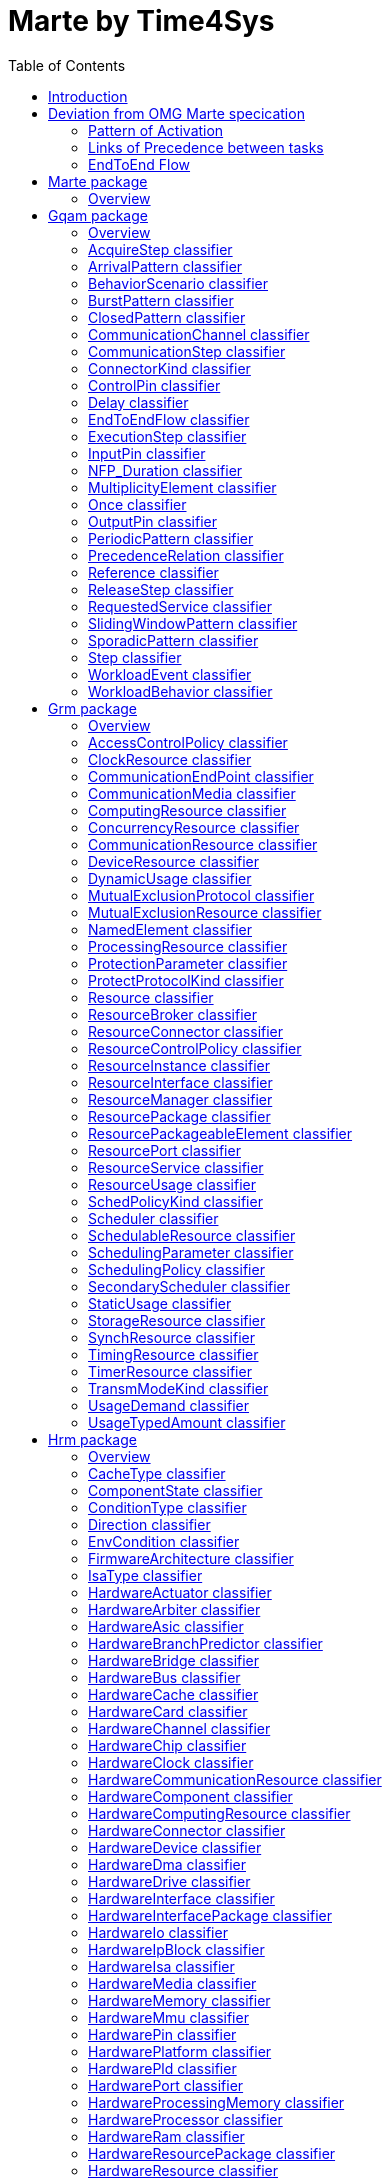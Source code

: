 //Start of user code title
Marte by Time4Sys
=================
//End of user code
:data-uti:
:doctype: book
//Start of user code header
:toc:
:toclevels: 2
//End of user code

//Start of user code preface

== Introduction

This document presents the main result of the Waruna project, ie an Ecore implementation of the OMG's Marte specification.
This implementation follow quite closely its original specification excepts in a few areas as explained in following chapter.

== Deviation from OMG Marte specication

=== Pattern of Activation

.activation-pattern
[caption="Pattern of activations"]
image::activation-pattern.png[]

Contraryly to the Marte specification, we have flatten the hierarchy and also haven't (yet?) implemented all pattern.

.Comparions of arrival pattern table
[options="header",cols="3,^1,^1,10"]
|==============================================
|Pattern          |Marte |Time4Sys |Description 
|PeriodicPattern  |X |X |
It describes periodic interarrival patterns, with an optional maximal deviation (jitter)

|AperiodicPattern |X | |
It describes an unbounded pattern that is defined by a distribution function.

|SporadicPattern  |X |X |
It describes a bounded pattern that is defined by a corner case interarrival times and a maximum deviation (jitter).

|BurstPattern     |X |X |
It describes a bursty interarrival pattern with a number of events that can occur in a bounded period.

|IrregularPattern |X | |
It describes an aperiodic pattern that is described by a table of successive interarrivals durations measured from a starting phase.

|ClosedPattern    |X | |
It describes a workload characterized by a fixed number of active or potential users or jobs that cycle between executing the scenario.

|OpenPattern      |X | |
It describes a workload that is modeled as a stream of requests that arrive at a given rate in some predetermined pattern (such as Poisson arrivals).

|SlidingWindowPattern | |X |
It describes a bounded pattern that is defined by the maximum number  of events that can occur on a sliding window.

|==============================================

=== Links of Precedence between tasks  

.precedence-diagram
[caption="Precedence Class diagram"]
image::precedence-diagram.png[]

The model from Marte is not precise enough to express other than simple relationship.
Thus we reuse the concepts of Pin from the UML 2.5 Activity Diagram.

NB: Shall we also reuse ActivityEdge instead of the successor-predecessor link? 

=== EndToEnd Flow

.endtoendflow-diagram
[caption="End-to-End Flow Class diagram"]
image::endtoendflow-diagram.png[]


This class is modeled in the Gqam Package while originally it is from the Sam MARTE subpackage.
This is subject to futur modification, especially when the constraint (aka timing requirements) will be further developped.


//End of user code

[[marte_package]]
== Marte package

=== Overview


.Marte-class-diagram-overview
[caption="Marte class diagram overview -- http://www.polarsys.org/time4sys/marte/1.0"]
image::Marte-class-diagram-overview.png[]


//Start of user code Marteoverview
//End of user code




[[gqam_package]]
== Gqam package

=== Overview


.gqam-class-diagram-overview
[caption="gqam class diagram overview -- http://www.polarsys.org/time4sys/marte/gqam/1.0"]
image::gqam-class-diagram-overview.png[]


//Start of user code gqamoverview
//End of user code

Same as the UML 2.5 Pin with isControl=true.

[[acquirestep_classifier]]
=== AcquireStep classifier



//Start of user code AcquireStep-overview
TODO: write an overview
//End of user code

==== Generalizations

* <<step_classifier,Step>> from <<gqam_package,gqam>>




==== Attributes

* resUnits: EInt [0:1]

==== Semantics

//Start of user code AcquireStep-semantics
TODO: write a semantic
//End of user code

[[arrivalpattern_classifier]]
=== ArrivalPattern classifier



//Start of user code ArrivalPattern-overview
TODO: write an overview
//End of user code


==== Specializations

* <<burstpattern_classifier,BurstPattern>> from <<gqam_package,gqam>>
* <<closedpattern_classifier,ClosedPattern>> from <<gqam_package,gqam>>
* <<once_classifier,Once>> from <<gqam_package,gqam>>
* <<periodicpattern_classifier,PeriodicPattern>> from <<gqam_package,gqam>>
* <<slidingwindowpattern_classifier,SlidingWindowPattern>> from <<gqam_package,gqam>>
* <<sporadicpattern_classifier,SporadicPattern>> from <<gqam_package,gqam>>



==== Attributes

* jitter: NFP_Duration [0:1]
* phase: NFP_Duration [0:1]

==== Semantics

//Start of user code ArrivalPattern-semantics
TODO: write a semantic
//End of user code

[[behaviorscenario_classifier]]
=== BehaviorScenario classifier



//Start of user code BehaviorScenario-overview
TODO: write an overview
//End of user code

==== Generalizations

* <<namedelement_classifier,NamedElement>> from <<grm_package,grm>>

==== Specializations

* <<acquirestep_classifier,AcquireStep>> from <<gqam_package,gqam>>
* <<communicationstep_classifier,CommunicationStep>> from <<gqam_package,gqam>>
* <<delay_classifier,Delay>> from <<gqam_package,gqam>>
* <<executionstep_classifier,ExecutionStep>> from <<gqam_package,gqam>>
* <<releasestep_classifier,ReleaseStep>> from <<gqam_package,gqam>>
* <<requestedservice_classifier,RequestedService>> from <<gqam_package,gqam>>
* <<step_classifier,Step>> from <<gqam_package,gqam>>



==== Attributes

* respTime: NFP_Duration [0:1]
* bestCET: NFP_Duration [0:1]
* worstCET: NFP_Duration [0:1]

==== Semantics

//Start of user code BehaviorScenario-semantics
TODO: write a semantic
//End of user code

[[burstpattern_classifier]]
=== BurstPattern classifier

It describes a bursty interarrival pattern with a number of events that can occur in a bounded period.

//Start of user code BurstPattern-overview
TODO: write an overview
//End of user code

==== Generalizations

* <<arrivalpattern_classifier,ArrivalPattern>> from <<gqam_package,gqam>>




==== Attributes

* minInterarrival: NFP_Duration [1:1]The minimum interarrival duration between two successive occurrences of a burst.
* maxInterarrival: NFP_Duration [0:1]The maximum interarrival duration between two successive occurrences of a burst.
* minEventInterval: NFP_Duration [1:1]The minimum interval between two event occurrences within a burst.
* maxEventInterval: NFP_Duration [0:1]The maximum interval between two event occurrences within a burst.
* burstSize: ELong [1:1]The number of event occurrences within a burst.

==== Semantics

//Start of user code BurstPattern-semantics
TODO: write a semantic
//End of user code

[[closedpattern_classifier]]
=== ClosedPattern classifier

This is a TupleType that contains the parameters that are necessary to specify a closed pattern. It is characterized by a
fixed number of active or potential users or jobs that cycle between executing the scenario, and spending an external
delay period (sometimes called “think time”) outside the system, between the end of one response and the next request.

//Start of user code ClosedPattern-overview
TODO: write an overview
//End of user code

==== Generalizations

* <<arrivalpattern_classifier,ArrivalPattern>> from <<gqam_package,gqam>>




==== Attributes

* population: ELong [1:1]The size of the workload (number of system users).
* extDelay: NFP_Duration [1:1]The delay between the end of one response and the start of the next for each member of the population of system
users.

==== Semantics

//Start of user code ClosedPattern-semantics
TODO: write a semantic
//End of user code

[[communicationchannel_classifier]]
=== CommunicationChannel classifier



//Start of user code CommunicationChannel-overview
TODO: write an overview
//End of user code

==== Generalizations

* <<schedulableresource_classifier,SchedulableResource>> from <<grm_package,grm>>





==== Semantics

//Start of user code CommunicationChannel-semantics
TODO: write a semantic
//End of user code

[[communicationstep_classifier]]
=== CommunicationStep classifier



//Start of user code CommunicationStep-overview
TODO: write an overview
//End of user code

==== Generalizations

* <<step_classifier,Step>> from <<gqam_package,gqam>>




==== Attributes

* msgSize: EInt [0:1]

==== Semantics

//Start of user code CommunicationStep-semantics
TODO: write a semantic
//End of user code

[[connectorkind_classifier]]
=== ConnectorKind classifier



//Start of user code ConnectorKind-overview
TODO: write an overview
//End of user code

==== Values

* Sequence 
* Branch 
* Merge 
* Fork 
* Join 

==== Semantics

//Start of user code ConnectorKind-semantics
TODO: write a semantic
//End of user code

[[controlpin_classifier]]
=== ControlPin classifier

The concept is from UML 2.5 Pin, where isControlPin=true.

//Start of user code ControlPin-overview
TODO: write an overview
//End of user code

==== Generalizations

* <<multiplicityelement_classifier,MultiplicityElement>> from <<gqam_package,gqam>>
* <<namedelement_classifier,NamedElement>> from <<grm_package,grm>>

==== Specializations

* <<inputpin_classifier,InputPin>> from <<gqam_package,gqam>>
* <<outputpin_classifier,OutputPin>> from <<gqam_package,gqam>>




==== Semantics

//Start of user code ControlPin-semantics
The semantic is the same as per UML 2.5. It can be seen as tokens passing. The cardinality of the pin indicates how much tokens it needs for the task to be activable, and how much at maximum it will consume.

All in all, it enables to express advance activation patterns.
For instance, all pattern that can be expressed with logical expressions can easily be encoded.


[caption="Another way of describing activation pattern based on CNF"]

[cols="h,2*",align="center",options="header"]
|=======
| | AND | OR
| Output 
|
image:precedence-activation-out-and-pattern.png[]

|
image:precedence-activation-out-or-pattern.png[]

| Input
|
image:precedence-activation-in-and-pattern.png[]

|
image:precedence-activation-in-or-pattern.png[]

|=======



[[precedence-activation-pattern0]]
.e = (b and c) or d
image::precedence-activation-pattern0.png[]

[[precedence-activation-pattern1]]
.Another way of describing activation pattern based on CNF
image::precedence-activation-pattern1.png[]


[[precedence-activation-pattern2]]
.Complex pattern of activations of the task T_E
image::precedence-activation-pattern2.png[]

<<precedence-activation-pattern2>> illustrates a pattern activation that could be expressed with a logical expression. For ease of encoding, it needs to be rewritten in conjunctive normal form (CNF).
 
//End of user code

[[delay_classifier]]
=== Delay classifier

A special kind of Step that just introduce a delay without any resource consumption.

//Start of user code Delay-overview
TODO: write an overview
//End of user code

==== Generalizations

* <<step_classifier,Step>> from <<gqam_package,gqam>>




==== Attributes

* duration: NFP_Duration [1:1]

==== Semantics

//Start of user code Delay-semantics
TODO: write a semantic
//End of user code

[[endtoendflow_classifier]]
=== EndToEndFlow classifier

Deprecated.

This shall be moved to the SAM Marte Package.

//Start of user code EndToEndFlow-overview
TODO: write an overview
//End of user code





==== Attributes

* isSchedulable: EBoolean [0:1]
* schedulabilitySlack: EDouble [0:1]
* endToEndTime: NFP_Duration [0:1]
* endToEndDeadline: NFP_Duration [0:1]

==== Semantics

//Start of user code EndToEndFlow-semantics
TODO: write a semantic
//End of user code

[[executionstep_classifier]]
=== ExecutionStep classifier



//Start of user code ExecutionStep-overview
TODO: write an overview
//End of user code

==== Generalizations

* <<step_classifier,Step>> from <<gqam_package,gqam>>





==== Semantics

//Start of user code ExecutionStep-semantics
TODO: write a semantic
//End of user code

[[inputpin_classifier]]
=== InputPin classifier

from UML 2.5

//Start of user code InputPin-overview
TODO: write an overview
//End of user code

==== Generalizations

* <<controlpin_classifier,ControlPin>> from <<gqam_package,gqam>>





==== Semantics

//Start of user code InputPin-semantics
TODO: write a semantic
//End of user code

[[nfp_duration_classifier]]
=== NFP_Duration classifier



//Start of user code NFP_Duration-overview
TODO: write an overview
//End of user code


See org.polarsys.time4sys.marte.nfp.Duration.

//Start of user code NFP_Duration-semantics
TODO: write a semantic
//End of user code

[[multiplicityelement_classifier]]
=== MultiplicityElement classifier

from UML 2.5

//Start of user code MultiplicityElement-overview
TODO: write an overview
//End of user code


==== Specializations

* <<controlpin_classifier,ControlPin>> from <<gqam_package,gqam>>
* <<inputpin_classifier,InputPin>> from <<gqam_package,gqam>>
* <<outputpin_classifier,OutputPin>> from <<gqam_package,gqam>>



==== Attributes

* lowerBound: EInt [1:1]
* upperBound: EInt [1:1]

==== Semantics

//Start of user code MultiplicityElement-semantics
TODO: write a semantic
//End of user code

[[once_classifier]]
=== Once classifier



//Start of user code Once-overview
TODO: write an overview
//End of user code

==== Generalizations

* <<arrivalpattern_classifier,ArrivalPattern>> from <<gqam_package,gqam>>





==== Semantics

//Start of user code Once-semantics
TODO: write a semantic
//End of user code

[[outputpin_classifier]]
=== OutputPin classifier

from UML 2.5

//Start of user code OutputPin-overview
TODO: write an overview
//End of user code

==== Generalizations

* <<controlpin_classifier,ControlPin>> from <<gqam_package,gqam>>





==== Semantics

//Start of user code OutputPin-semantics
TODO: write a semantic
//End of user code

[[periodicpattern_classifier]]
=== PeriodicPattern classifier

It describes periodic interarrival patterns, with an optional maximal deviation (jitter).

//Start of user code PeriodicPattern-overview
TODO: write an overview
//End of user code

==== Generalizations

* <<arrivalpattern_classifier,ArrivalPattern>> from <<gqam_package,gqam>>




==== Attributes

* period: NFP_Duration [0:1]
* occurences: EInt [0:1]

==== Semantics

//Start of user code PeriodicPattern-semantics
TODO: write a semantic
//End of user code

[[precedencerelation_classifier]]
=== PrecedenceRelation classifier

This is to be deprecated by ports usage.

//Start of user code PrecedenceRelation-overview
TODO: write an overview
//End of user code





==== Attributes

* connectorKind: ConnectorKind [0:1]

==== Semantics

//Start of user code PrecedenceRelation-semantics
TODO: write a semantic
//End of user code

[[reference_classifier]]
=== Reference classifier



//Start of user code Reference-overview
TODO: write an overview
//End of user code





==== Attributes

* referenceName: EString [0:1]

==== Semantics

//Start of user code Reference-semantics
TODO: write a semantic
//End of user code

[[releasestep_classifier]]
=== ReleaseStep classifier



//Start of user code ReleaseStep-overview
TODO: write an overview
//End of user code

==== Generalizations

* <<step_classifier,Step>> from <<gqam_package,gqam>>




==== Attributes

* resUnits: EInt [0:1]

==== Semantics

//Start of user code ReleaseStep-semantics
TODO: write a semantic
//End of user code

[[requestedservice_classifier]]
=== RequestedService classifier



//Start of user code RequestedService-overview
TODO: write an overview
//End of user code

==== Generalizations

* <<step_classifier,Step>> from <<gqam_package,gqam>>





==== Semantics

//Start of user code RequestedService-semantics
TODO: write a semantic
//End of user code

[[slidingwindowpattern_classifier]]
=== SlidingWindowPattern classifier



//Start of user code SlidingWindowPattern-overview
TODO: write an overview
//End of user code

==== Generalizations

* <<arrivalpattern_classifier,ArrivalPattern>> from <<gqam_package,gqam>>




==== Attributes

* windowSize: NFP_Duration [1:1]
* nbEvents: ELong [0:1]

==== Semantics

//Start of user code SlidingWindowPattern-semantics
TODO: write a semantic
//End of user code

[[sporadicpattern_classifier]]
=== SporadicPattern classifier

It describes a bounded pattern that is defined by a corner case interarrival times and a maximum deviation (jitter).

//Start of user code SporadicPattern-overview
TODO: write an overview
//End of user code

==== Generalizations

* <<arrivalpattern_classifier,ArrivalPattern>> from <<gqam_package,gqam>>




==== Attributes

* minInterarrival: NFP_Duration [0:1]
* maxInterarrival: NFP_Duration [0:1]

==== Semantics

//Start of user code SporadicPattern-semantics
TODO: write a semantic
//End of user code

[[step_classifier]]
=== Step classifier



//Start of user code Step-overview
TODO: write an overview
//End of user code

==== Generalizations

* <<behaviorscenario_classifier,BehaviorScenario>> from <<gqam_package,gqam>>

==== Specializations

* <<acquirestep_classifier,AcquireStep>> from <<gqam_package,gqam>>
* <<communicationstep_classifier,CommunicationStep>> from <<gqam_package,gqam>>
* <<delay_classifier,Delay>> from <<gqam_package,gqam>>
* <<executionstep_classifier,ExecutionStep>> from <<gqam_package,gqam>>
* <<releasestep_classifier,ReleaseStep>> from <<gqam_package,gqam>>
* <<requestedservice_classifier,RequestedService>> from <<gqam_package,gqam>>



==== Attributes

* isAtomic: EBoolean [0:1]
* blockingTime: NFP_Duration [0:1]
* repetitions: EDouble [0:1]
* probability: EDouble [0:1]
* priority: EInt [0:1]
* serviceCount: EInt [0:1]

==== Semantics

//Start of user code Step-semantics
TODO: write a semantic
//End of user code

[[workloadevent_classifier]]
=== WorkloadEvent classifier



//Start of user code WorkloadEvent-overview
TODO: write an overview
//End of user code

==== Generalizations

* <<namedelement_classifier,NamedElement>> from <<grm_package,grm>>





==== Semantics

//Start of user code WorkloadEvent-semantics
TODO: write a semantic
//End of user code

[[workloadbehavior_classifier]]
=== WorkloadBehavior classifier



//Start of user code WorkloadBehavior-overview
TODO: write an overview
//End of user code

==== Generalizations

* <<namedelement_classifier,NamedElement>> from <<grm_package,grm>>





==== Semantics

//Start of user code WorkloadBehavior-semantics
TODO: write a semantic
//End of user code




[[grm_package]]
== Grm package

=== Overview


.grm-class-diagram-overview
[caption="grm class diagram overview -- http://www.polarsys.org/time4sys/marte/grm/1.0"]
image::grm-class-diagram-overview.png[]


//Start of user code grmoverview
//End of user code



[[accesscontrolpolicy_classifier]]
=== AccessControlPolicy classifier



//Start of user code AccessControlPolicy-overview
TODO: write an overview
//End of user code

==== Generalizations

* <<namedelement_classifier,NamedElement>> from <<grm_package,grm>>

==== Specializations

* <<mutualexclusionprotocol_classifier,MutualExclusionProtocol>> from <<grm_package,grm>>
* <<schedulingpolicy_classifier,SchedulingPolicy>> from <<grm_package,grm>>




==== Semantics

//Start of user code AccessControlPolicy-semantics
TODO: write a semantic
//End of user code

[[clockresource_classifier]]
=== ClockResource classifier



//Start of user code ClockResource-overview
TODO: write an overview
//End of user code

==== Generalizations

* <<timingresource_classifier,TimingResource>> from <<grm_package,grm>>





==== Semantics

//Start of user code ClockResource-semantics
TODO: write a semantic
//End of user code

[[communicationendpoint_classifier]]
=== CommunicationEndPoint classifier



//Start of user code CommunicationEndPoint-overview
TODO: write an overview
//End of user code


==== Specializations

* <<resourceport_classifier,ResourcePort>> from <<grm_package,grm>>
* <<hardwareport_classifier,HardwarePort>> from <<hrm_package,hrm>>
* <<messagecomresource_classifier,MessageComResource>> from <<srm_package,srm>>
* <<notificationresource_classifier,NotificationResource>> from <<srm_package,srm>>
* <<shareddatacomresource_classifier,SharedDataComResource>> from <<srm_package,srm>>
* <<softwarecommunicationresource_classifier,SoftwareCommunicationResource>> from <<srm_package,srm>>
* <<softwareinteractionresource_classifier,SoftwareInteractionResource>> from <<srm_package,srm>>
* <<softwaremutualexclusionresource_classifier,SoftwareMutualExclusionResource>> from <<srm_package,srm>>
* <<softwareport_classifier,SoftwarePort>> from <<srm_package,srm>>
* <<softwaresynchronizationresource_classifier,SoftwareSynchronizationResource>> from <<srm_package,srm>>



==== Attributes

* packetSize: EInt [0:1]

==== Semantics

//Start of user code CommunicationEndPoint-semantics
TODO: write a semantic
//End of user code

[[communicationmedia_classifier]]
=== CommunicationMedia classifier



//Start of user code CommunicationMedia-overview
TODO: write an overview
//End of user code

==== Generalizations

* <<communicationresource_classifier,CommunicationResource>> from <<grm_package,grm>>
* <<processingresource_classifier,ProcessingResource>> from <<grm_package,grm>>

==== Specializations

* <<messagecomresource_classifier,MessageComResource>> from <<srm_package,srm>>
* <<shareddatacomresource_classifier,SharedDataComResource>> from <<srm_package,srm>>
* <<softwarecommunicationresource_classifier,SoftwareCommunicationResource>> from <<srm_package,srm>>



==== Attributes

* elementSize: EInt [0:1]
* capacity: EFloat [0:1]
* packetTime: EFloat [0:1]
* blockingTime: EFloat [0:1]
* transmMode: TransmModeKind [0:1]

==== Semantics

//Start of user code CommunicationMedia-semantics
TODO: write a semantic
//End of user code

[[computingresource_classifier]]
=== ComputingResource classifier



//Start of user code ComputingResource-overview
TODO: write an overview
//End of user code

==== Generalizations

* <<processingresource_classifier,ProcessingResource>> from <<grm_package,grm>>

==== Specializations

* <<hardwareasic_classifier,HardwareAsic>> from <<hrm_package,hrm>>
* <<hardwarecomputingresource_classifier,HardwareComputingResource>> from <<hrm_package,hrm>>
* <<hardwarepld_classifier,HardwarePld>> from <<hrm_package,hrm>>
* <<hardwareprocessor_classifier,HardwareProcessor>> from <<hrm_package,hrm>>




==== Semantics

//Start of user code ComputingResource-semantics
TODO: write a semantic
//End of user code

[[concurrencyresource_classifier]]
=== ConcurrencyResource classifier



//Start of user code ConcurrencyResource-overview
TODO: write an overview
//End of user code

==== Generalizations

* <<resource_classifier,Resource>> from <<grm_package,grm>>

==== Specializations

* <<communicationchannel_classifier,CommunicationChannel>> from <<gqam_package,gqam>>
* <<schedulableresource_classifier,SchedulableResource>> from <<grm_package,grm>>
* <<alarm_classifier,Alarm>> from <<srm_package,srm>>
* <<interruptresource_classifier,InterruptResource>> from <<srm_package,srm>>
* <<softwareconcurrentresource_classifier,SoftwareConcurrentResource>> from <<srm_package,srm>>
* <<softwareschedulableresource_classifier,SoftwareSchedulableResource>> from <<srm_package,srm>>




==== Semantics

//Start of user code ConcurrencyResource-semantics
TODO: write a semantic
//End of user code

[[communicationresource_classifier]]
=== CommunicationResource classifier



//Start of user code CommunicationResource-overview
TODO: write an overview
//End of user code

==== Generalizations

* <<resource_classifier,Resource>> from <<grm_package,grm>>

==== Specializations

* <<communicationmedia_classifier,CommunicationMedia>> from <<grm_package,grm>>
* <<hardwarearbiter_classifier,HardwareArbiter>> from <<hrm_package,hrm>>
* <<hardwarebridge_classifier,HardwareBridge>> from <<hrm_package,hrm>>
* <<hardwarebus_classifier,HardwareBus>> from <<hrm_package,hrm>>
* <<hardwarecommunicationresource_classifier,HardwareCommunicationResource>> from <<hrm_package,hrm>>
* <<hardwaredma_classifier,HardwareDma>> from <<hrm_package,hrm>>
* <<hardwaremedia_classifier,HardwareMedia>> from <<hrm_package,hrm>>
* <<messagecomresource_classifier,MessageComResource>> from <<srm_package,srm>>
* <<shareddatacomresource_classifier,SharedDataComResource>> from <<srm_package,srm>>
* <<softwarecommunicationresource_classifier,SoftwareCommunicationResource>> from <<srm_package,srm>>




==== Semantics

//Start of user code CommunicationResource-semantics
TODO: write a semantic
//End of user code

[[deviceresource_classifier]]
=== DeviceResource classifier



//Start of user code DeviceResource-overview
TODO: write an overview
//End of user code

==== Generalizations

* <<processingresource_classifier,ProcessingResource>> from <<grm_package,grm>>

==== Specializations

* <<hardwareactuator_classifier,HardwareActuator>> from <<hrm_package,hrm>>
* <<hardwaredevice_classifier,HardwareDevice>> from <<hrm_package,hrm>>
* <<hardwareio_classifier,HardwareIo>> from <<hrm_package,hrm>>
* <<hardwaresensor_classifier,HardwareSensor>> from <<hrm_package,hrm>>
* <<hardwaresupport_classifier,HardwareSupport>> from <<hrm_package,hrm>>




==== Semantics

//Start of user code DeviceResource-semantics
TODO: write a semantic
//End of user code

[[dynamicusage_classifier]]
=== DynamicUsage classifier



//Start of user code DynamicUsage-overview
TODO: write an overview
//End of user code

==== Generalizations

* <<resourceusage_classifier,ResourceUsage>> from <<grm_package,grm>>





==== Semantics

//Start of user code DynamicUsage-semantics
TODO: write a semantic
//End of user code

[[mutualexclusionprotocol_classifier]]
=== MutualExclusionProtocol classifier



//Start of user code MutualExclusionProtocol-overview
TODO: write an overview
//End of user code

==== Generalizations

* <<accesscontrolpolicy_classifier,AccessControlPolicy>> from <<grm_package,grm>>




==== Attributes

* protocol: ProtectProtocolKind [0:1]
* otherProtocol: EString [0:1]

==== Semantics

//Start of user code MutualExclusionProtocol-semantics
TODO: write a semantic
//End of user code

[[mutualexclusionresource_classifier]]
=== MutualExclusionResource classifier



//Start of user code MutualExclusionResource-overview
TODO: write an overview
//End of user code

==== Generalizations

* <<synchresource_classifier,SynchResource>> from <<grm_package,grm>>

==== Specializations

* <<softwaremutualexclusionresource_classifier,SoftwareMutualExclusionResource>> from <<srm_package,srm>>




==== Semantics

//Start of user code MutualExclusionResource-semantics
TODO: write a semantic
//End of user code

[[namedelement_classifier]]
=== NamedElement classifier



//Start of user code NamedElement-overview
TODO: write an overview
//End of user code


==== Specializations

* <<acquirestep_classifier,AcquireStep>> from <<gqam_package,gqam>>
* <<behaviorscenario_classifier,BehaviorScenario>> from <<gqam_package,gqam>>
* <<communicationchannel_classifier,CommunicationChannel>> from <<gqam_package,gqam>>
* <<communicationstep_classifier,CommunicationStep>> from <<gqam_package,gqam>>
* <<controlpin_classifier,ControlPin>> from <<gqam_package,gqam>>
* <<delay_classifier,Delay>> from <<gqam_package,gqam>>
* <<executionstep_classifier,ExecutionStep>> from <<gqam_package,gqam>>
* <<inputpin_classifier,InputPin>> from <<gqam_package,gqam>>
* <<outputpin_classifier,OutputPin>> from <<gqam_package,gqam>>
* <<releasestep_classifier,ReleaseStep>> from <<gqam_package,gqam>>
* <<requestedservice_classifier,RequestedService>> from <<gqam_package,gqam>>
* <<step_classifier,Step>> from <<gqam_package,gqam>>
* <<workloadevent_classifier,WorkloadEvent>> from <<gqam_package,gqam>>
* <<workloadbehavior_classifier,WorkloadBehavior>> from <<gqam_package,gqam>>
* <<accesscontrolpolicy_classifier,AccessControlPolicy>> from <<grm_package,grm>>
* <<clockresource_classifier,ClockResource>> from <<grm_package,grm>>
* <<communicationmedia_classifier,CommunicationMedia>> from <<grm_package,grm>>
* <<computingresource_classifier,ComputingResource>> from <<grm_package,grm>>
* <<concurrencyresource_classifier,ConcurrencyResource>> from <<grm_package,grm>>
* <<communicationresource_classifier,CommunicationResource>> from <<grm_package,grm>>
* <<deviceresource_classifier,DeviceResource>> from <<grm_package,grm>>
* <<mutualexclusionprotocol_classifier,MutualExclusionProtocol>> from <<grm_package,grm>>
* <<mutualexclusionresource_classifier,MutualExclusionResource>> from <<grm_package,grm>>
* <<processingresource_classifier,ProcessingResource>> from <<grm_package,grm>>
* <<protectionparameter_classifier,ProtectionParameter>> from <<grm_package,grm>>
* <<resource_classifier,Resource>> from <<grm_package,grm>>
* <<resourcebroker_classifier,ResourceBroker>> from <<grm_package,grm>>
* <<resourcecontrolpolicy_classifier,ResourceControlPolicy>> from <<grm_package,grm>>
* <<resourceinstance_classifier,ResourceInstance>> from <<grm_package,grm>>
* <<resourceinterface_classifier,ResourceInterface>> from <<grm_package,grm>>
* <<resourcemanager_classifier,ResourceManager>> from <<grm_package,grm>>
* <<resourcepackage_classifier,ResourcePackage>> from <<grm_package,grm>>
* <<resourcepackageableelement_classifier,ResourcePackageableElement>> from <<grm_package,grm>>
* <<resourceport_classifier,ResourcePort>> from <<grm_package,grm>>
* <<resourceservice_classifier,ResourceService>> from <<grm_package,grm>>
* <<scheduler_classifier,Scheduler>> from <<grm_package,grm>>
* <<schedulableresource_classifier,SchedulableResource>> from <<grm_package,grm>>
* <<schedulingparameter_classifier,SchedulingParameter>> from <<grm_package,grm>>
* <<schedulingpolicy_classifier,SchedulingPolicy>> from <<grm_package,grm>>
* <<secondaryscheduler_classifier,SecondaryScheduler>> from <<grm_package,grm>>
* <<storageresource_classifier,StorageResource>> from <<grm_package,grm>>
* <<synchresource_classifier,SynchResource>> from <<grm_package,grm>>
* <<timingresource_classifier,TimingResource>> from <<grm_package,grm>>
* <<timerresource_classifier,TimerResource>> from <<grm_package,grm>>
* <<usagetypedamount_classifier,UsageTypedAmount>> from <<grm_package,grm>>
* <<firmwarearchitecture_classifier,FirmwareArchitecture>> from <<hrm_package,hrm>>
* <<hardwareactuator_classifier,HardwareActuator>> from <<hrm_package,hrm>>
* <<hardwarearbiter_classifier,HardwareArbiter>> from <<hrm_package,hrm>>
* <<hardwareasic_classifier,HardwareAsic>> from <<hrm_package,hrm>>
* <<hardwarebranchpredictor_classifier,HardwareBranchPredictor>> from <<hrm_package,hrm>>
* <<hardwarebridge_classifier,HardwareBridge>> from <<hrm_package,hrm>>
* <<hardwarebus_classifier,HardwareBus>> from <<hrm_package,hrm>>
* <<hardwarecache_classifier,HardwareCache>> from <<hrm_package,hrm>>
* <<hardwareclock_classifier,HardwareClock>> from <<hrm_package,hrm>>
* <<hardwarecommunicationresource_classifier,HardwareCommunicationResource>> from <<hrm_package,hrm>>
* <<hardwarecomputingresource_classifier,HardwareComputingResource>> from <<hrm_package,hrm>>
* <<hardwaredevice_classifier,HardwareDevice>> from <<hrm_package,hrm>>
* <<hardwaredma_classifier,HardwareDma>> from <<hrm_package,hrm>>
* <<hardwaredrive_classifier,HardwareDrive>> from <<hrm_package,hrm>>
* <<hardwareinterface_classifier,HardwareInterface>> from <<hrm_package,hrm>>
* <<hardwareinterfacepackage_classifier,HardwareInterfacePackage>> from <<hrm_package,hrm>>
* <<hardwareio_classifier,HardwareIo>> from <<hrm_package,hrm>>
* <<hardwareipblock_classifier,HardwareIpBlock>> from <<hrm_package,hrm>>
* <<hardwareisa_classifier,HardwareIsa>> from <<hrm_package,hrm>>
* <<hardwaremedia_classifier,HardwareMedia>> from <<hrm_package,hrm>>
* <<hardwarememory_classifier,HardwareMemory>> from <<hrm_package,hrm>>
* <<hardwaremmu_classifier,HardwareMmu>> from <<hrm_package,hrm>>
* <<hardwarepin_classifier,HardwarePin>> from <<hrm_package,hrm>>
* <<hardwareplatform_classifier,HardwarePlatform>> from <<hrm_package,hrm>>
* <<hardwarepld_classifier,HardwarePld>> from <<hrm_package,hrm>>
* <<hardwareport_classifier,HardwarePort>> from <<hrm_package,hrm>>
* <<hardwareprocessingmemory_classifier,HardwareProcessingMemory>> from <<hrm_package,hrm>>
* <<hardwareprocessor_classifier,HardwareProcessor>> from <<hrm_package,hrm>>
* <<hardwareram_classifier,HardwareRam>> from <<hrm_package,hrm>>
* <<hardwareresourcepackage_classifier,HardwareResourcePackage>> from <<hrm_package,hrm>>
* <<hardwareresource_classifier,HardwareResource>> from <<hrm_package,hrm>>
* <<hardwarerom_classifier,HardwareRom>> from <<hrm_package,hrm>>
* <<hardwaresensor_classifier,HardwareSensor>> from <<hrm_package,hrm>>
* <<hardwareservice_classifier,HardwareService>> from <<hrm_package,hrm>>
* <<hardwarestoragemanager_classifier,HardwareStorageManager>> from <<hrm_package,hrm>>
* <<hardwarestoragememory_classifier,HardwareStorageMemory>> from <<hrm_package,hrm>>
* <<hardwaresupport_classifier,HardwareSupport>> from <<hrm_package,hrm>>
* <<hardwaretimingresource_classifier,HardwareTimingResource>> from <<hrm_package,hrm>>
* <<hardwaretimer_classifier,HardwareTimer>> from <<hrm_package,hrm>>
* <<hardwarewatchdog_classifier,HardwareWatchdog>> from <<hrm_package,hrm>>
* <<alarm_classifier,Alarm>> from <<srm_package,srm>>
* <<devicebroker_classifier,DeviceBroker>> from <<srm_package,srm>>
* <<interruptresource_classifier,InterruptResource>> from <<srm_package,srm>>
* <<memorybroker_classifier,MemoryBroker>> from <<srm_package,srm>>
* <<memorypartition_classifier,MemoryPartition>> from <<srm_package,srm>>
* <<messagecomresource_classifier,MessageComResource>> from <<srm_package,srm>>
* <<notificationresource_classifier,NotificationResource>> from <<srm_package,srm>>
* <<shareddatacomresource_classifier,SharedDataComResource>> from <<srm_package,srm>>
* <<softwareaccessservice_classifier,SoftwareAccessService>> from <<srm_package,srm>>
* <<softwarearchitecture_classifier,SoftwareArchitecture>> from <<srm_package,srm>>
* <<softwarecommunicationresource_classifier,SoftwareCommunicationResource>> from <<srm_package,srm>>
* <<softwareconcurrentresource_classifier,SoftwareConcurrentResource>> from <<srm_package,srm>>
* <<softwareinteractionresource_classifier,SoftwareInteractionResource>> from <<srm_package,srm>>
* <<softwareinterface_classifier,SoftwareInterface>> from <<srm_package,srm>>
* <<softwareinterfacepackage_classifier,SoftwareInterfacePackage>> from <<srm_package,srm>>
* <<softwaremutualexclusionresource_classifier,SoftwareMutualExclusionResource>> from <<srm_package,srm>>
* <<softwareport_classifier,SoftwarePort>> from <<srm_package,srm>>
* <<softwareresource_classifier,SoftwareResource>> from <<srm_package,srm>>
* <<softwareresourcepackage_classifier,SoftwareResourcePackage>> from <<srm_package,srm>>
* <<softwareschedulableresource_classifier,SoftwareSchedulableResource>> from <<srm_package,srm>>
* <<softwarescheduler_classifier,SoftwareScheduler>> from <<srm_package,srm>>
* <<softwareservice_classifier,SoftwareService>> from <<srm_package,srm>>
* <<softwaresynchronizationresource_classifier,SoftwareSynchronizationResource>> from <<srm_package,srm>>
* <<softwaretimerresource_classifier,SoftwareTimerResource>> from <<srm_package,srm>>



==== Attributes

* name: EString [0:1]

==== Semantics

//Start of user code NamedElement-semantics
TODO: write a semantic
//End of user code

[[processingresource_classifier]]
=== ProcessingResource classifier



//Start of user code ProcessingResource-overview
TODO: write an overview
//End of user code

==== Generalizations

* <<resource_classifier,Resource>> from <<grm_package,grm>>

==== Specializations

* <<communicationmedia_classifier,CommunicationMedia>> from <<grm_package,grm>>
* <<computingresource_classifier,ComputingResource>> from <<grm_package,grm>>
* <<deviceresource_classifier,DeviceResource>> from <<grm_package,grm>>
* <<hardwareactuator_classifier,HardwareActuator>> from <<hrm_package,hrm>>
* <<hardwareasic_classifier,HardwareAsic>> from <<hrm_package,hrm>>
* <<hardwarecomputingresource_classifier,HardwareComputingResource>> from <<hrm_package,hrm>>
* <<hardwaredevice_classifier,HardwareDevice>> from <<hrm_package,hrm>>
* <<hardwareio_classifier,HardwareIo>> from <<hrm_package,hrm>>
* <<hardwarepld_classifier,HardwarePld>> from <<hrm_package,hrm>>
* <<hardwareprocessor_classifier,HardwareProcessor>> from <<hrm_package,hrm>>
* <<hardwaresensor_classifier,HardwareSensor>> from <<hrm_package,hrm>>
* <<hardwaresupport_classifier,HardwareSupport>> from <<hrm_package,hrm>>
* <<messagecomresource_classifier,MessageComResource>> from <<srm_package,srm>>
* <<shareddatacomresource_classifier,SharedDataComResource>> from <<srm_package,srm>>
* <<softwarecommunicationresource_classifier,SoftwareCommunicationResource>> from <<srm_package,srm>>



==== Attributes

* speedFactor: EFloat [0:1]

==== Semantics

//Start of user code ProcessingResource-semantics
TODO: write a semantic
//End of user code

[[protectionparameter_classifier]]
=== ProtectionParameter classifier



//Start of user code ProtectionParameter-overview
TODO: write an overview
//End of user code

==== Generalizations

* <<namedelement_classifier,NamedElement>> from <<grm_package,grm>>




==== Attributes

* priorityCeiling: EInt [0:1]
* preemptionLevel: EInt [0:1]

==== Semantics

//Start of user code ProtectionParameter-semantics
TODO: write a semantic
//End of user code

[[protectprotocolkind_classifier]]
=== ProtectProtocolKind classifier



//Start of user code ProtectProtocolKind-overview
TODO: write an overview
//End of user code

==== Values

* FIFO 
* NoPreemption 
* PriorityCeiling 
* PriorityInheritance 
* StackBased 
* Undef 
* Other 

==== Semantics

//Start of user code ProtectProtocolKind-semantics
TODO: write a semantic
//End of user code

[[resource_classifier]]
=== Resource classifier



//Start of user code Resource-overview
TODO: write an overview
//End of user code

==== Generalizations

* <<resourcepackageableelement_classifier,ResourcePackageableElement>> from <<grm_package,grm>>

==== Specializations

* <<communicationchannel_classifier,CommunicationChannel>> from <<gqam_package,gqam>>
* <<clockresource_classifier,ClockResource>> from <<grm_package,grm>>
* <<communicationmedia_classifier,CommunicationMedia>> from <<grm_package,grm>>
* <<computingresource_classifier,ComputingResource>> from <<grm_package,grm>>
* <<concurrencyresource_classifier,ConcurrencyResource>> from <<grm_package,grm>>
* <<communicationresource_classifier,CommunicationResource>> from <<grm_package,grm>>
* <<deviceresource_classifier,DeviceResource>> from <<grm_package,grm>>
* <<mutualexclusionresource_classifier,MutualExclusionResource>> from <<grm_package,grm>>
* <<processingresource_classifier,ProcessingResource>> from <<grm_package,grm>>
* <<resourcebroker_classifier,ResourceBroker>> from <<grm_package,grm>>
* <<resourcemanager_classifier,ResourceManager>> from <<grm_package,grm>>
* <<scheduler_classifier,Scheduler>> from <<grm_package,grm>>
* <<schedulableresource_classifier,SchedulableResource>> from <<grm_package,grm>>
* <<secondaryscheduler_classifier,SecondaryScheduler>> from <<grm_package,grm>>
* <<storageresource_classifier,StorageResource>> from <<grm_package,grm>>
* <<synchresource_classifier,SynchResource>> from <<grm_package,grm>>
* <<timingresource_classifier,TimingResource>> from <<grm_package,grm>>
* <<timerresource_classifier,TimerResource>> from <<grm_package,grm>>
* <<usagetypedamount_classifier,UsageTypedAmount>> from <<grm_package,grm>>
* <<firmwarearchitecture_classifier,FirmwareArchitecture>> from <<hrm_package,hrm>>
* <<hardwareactuator_classifier,HardwareActuator>> from <<hrm_package,hrm>>
* <<hardwarearbiter_classifier,HardwareArbiter>> from <<hrm_package,hrm>>
* <<hardwareasic_classifier,HardwareAsic>> from <<hrm_package,hrm>>
* <<hardwarebranchpredictor_classifier,HardwareBranchPredictor>> from <<hrm_package,hrm>>
* <<hardwarebridge_classifier,HardwareBridge>> from <<hrm_package,hrm>>
* <<hardwarebus_classifier,HardwareBus>> from <<hrm_package,hrm>>
* <<hardwarecache_classifier,HardwareCache>> from <<hrm_package,hrm>>
* <<hardwareclock_classifier,HardwareClock>> from <<hrm_package,hrm>>
* <<hardwarecommunicationresource_classifier,HardwareCommunicationResource>> from <<hrm_package,hrm>>
* <<hardwarecomputingresource_classifier,HardwareComputingResource>> from <<hrm_package,hrm>>
* <<hardwaredevice_classifier,HardwareDevice>> from <<hrm_package,hrm>>
* <<hardwaredma_classifier,HardwareDma>> from <<hrm_package,hrm>>
* <<hardwaredrive_classifier,HardwareDrive>> from <<hrm_package,hrm>>
* <<hardwareio_classifier,HardwareIo>> from <<hrm_package,hrm>>
* <<hardwareipblock_classifier,HardwareIpBlock>> from <<hrm_package,hrm>>
* <<hardwareisa_classifier,HardwareIsa>> from <<hrm_package,hrm>>
* <<hardwaremedia_classifier,HardwareMedia>> from <<hrm_package,hrm>>
* <<hardwarememory_classifier,HardwareMemory>> from <<hrm_package,hrm>>
* <<hardwaremmu_classifier,HardwareMmu>> from <<hrm_package,hrm>>
* <<hardwareplatform_classifier,HardwarePlatform>> from <<hrm_package,hrm>>
* <<hardwarepld_classifier,HardwarePld>> from <<hrm_package,hrm>>
* <<hardwareprocessingmemory_classifier,HardwareProcessingMemory>> from <<hrm_package,hrm>>
* <<hardwareprocessor_classifier,HardwareProcessor>> from <<hrm_package,hrm>>
* <<hardwareram_classifier,HardwareRam>> from <<hrm_package,hrm>>
* <<hardwareresource_classifier,HardwareResource>> from <<hrm_package,hrm>>
* <<hardwarerom_classifier,HardwareRom>> from <<hrm_package,hrm>>
* <<hardwaresensor_classifier,HardwareSensor>> from <<hrm_package,hrm>>
* <<hardwarestoragemanager_classifier,HardwareStorageManager>> from <<hrm_package,hrm>>
* <<hardwarestoragememory_classifier,HardwareStorageMemory>> from <<hrm_package,hrm>>
* <<hardwaresupport_classifier,HardwareSupport>> from <<hrm_package,hrm>>
* <<hardwaretimingresource_classifier,HardwareTimingResource>> from <<hrm_package,hrm>>
* <<hardwaretimer_classifier,HardwareTimer>> from <<hrm_package,hrm>>
* <<hardwarewatchdog_classifier,HardwareWatchdog>> from <<hrm_package,hrm>>
* <<alarm_classifier,Alarm>> from <<srm_package,srm>>
* <<devicebroker_classifier,DeviceBroker>> from <<srm_package,srm>>
* <<interruptresource_classifier,InterruptResource>> from <<srm_package,srm>>
* <<memorybroker_classifier,MemoryBroker>> from <<srm_package,srm>>
* <<memorypartition_classifier,MemoryPartition>> from <<srm_package,srm>>
* <<messagecomresource_classifier,MessageComResource>> from <<srm_package,srm>>
* <<notificationresource_classifier,NotificationResource>> from <<srm_package,srm>>
* <<shareddatacomresource_classifier,SharedDataComResource>> from <<srm_package,srm>>
* <<softwarearchitecture_classifier,SoftwareArchitecture>> from <<srm_package,srm>>
* <<softwarecommunicationresource_classifier,SoftwareCommunicationResource>> from <<srm_package,srm>>
* <<softwareconcurrentresource_classifier,SoftwareConcurrentResource>> from <<srm_package,srm>>
* <<softwareinteractionresource_classifier,SoftwareInteractionResource>> from <<srm_package,srm>>
* <<softwaremutualexclusionresource_classifier,SoftwareMutualExclusionResource>> from <<srm_package,srm>>
* <<softwareresource_classifier,SoftwareResource>> from <<srm_package,srm>>
* <<softwareschedulableresource_classifier,SoftwareSchedulableResource>> from <<srm_package,srm>>
* <<softwarescheduler_classifier,SoftwareScheduler>> from <<srm_package,srm>>
* <<softwaresynchronizationresource_classifier,SoftwareSynchronizationResource>> from <<srm_package,srm>>
* <<softwaretimerresource_classifier,SoftwareTimerResource>> from <<srm_package,srm>>



==== Attributes

* resMult: EInt [0:1]
* isProtected: EBoolean [0:1]
* isActive: EBoolean [0:1]

==== Semantics

//Start of user code Resource-semantics
TODO: write a semantic
//End of user code

[[resourcebroker_classifier]]
=== ResourceBroker classifier



//Start of user code ResourceBroker-overview
TODO: write an overview
//End of user code

==== Generalizations

* <<resource_classifier,Resource>> from <<grm_package,grm>>

==== Specializations

* <<scheduler_classifier,Scheduler>> from <<grm_package,grm>>
* <<secondaryscheduler_classifier,SecondaryScheduler>> from <<grm_package,grm>>
* <<hardwarearbiter_classifier,HardwareArbiter>> from <<hrm_package,hrm>>
* <<hardwaredma_classifier,HardwareDma>> from <<hrm_package,hrm>>
* <<hardwaremmu_classifier,HardwareMmu>> from <<hrm_package,hrm>>
* <<hardwarestoragemanager_classifier,HardwareStorageManager>> from <<hrm_package,hrm>>
* <<devicebroker_classifier,DeviceBroker>> from <<srm_package,srm>>
* <<memorybroker_classifier,MemoryBroker>> from <<srm_package,srm>>
* <<softwarescheduler_classifier,SoftwareScheduler>> from <<srm_package,srm>>




==== Semantics

//Start of user code ResourceBroker-semantics
TODO: write a semantic
//End of user code

[[resourceconnector_classifier]]
=== ResourceConnector classifier



//Start of user code ResourceConnector-overview
TODO: write an overview
//End of user code


==== Specializations

* <<hardwareconnector_classifier,HardwareConnector>> from <<hrm_package,hrm>>
* <<softwareconnector_classifier,SoftwareConnector>> from <<srm_package,srm>>




==== Semantics

//Start of user code ResourceConnector-semantics
TODO: write a semantic
//End of user code

[[resourcecontrolpolicy_classifier]]
=== ResourceControlPolicy classifier



//Start of user code ResourceControlPolicy-overview
TODO: write an overview
//End of user code

==== Generalizations

* <<namedelement_classifier,NamedElement>> from <<grm_package,grm>>





==== Semantics

//Start of user code ResourceControlPolicy-semantics
TODO: write a semantic
//End of user code

[[resourceinstance_classifier]]
=== ResourceInstance classifier



//Start of user code ResourceInstance-overview
TODO: write an overview
//End of user code

==== Generalizations

* <<resourcepackageableelement_classifier,ResourcePackageableElement>> from <<grm_package,grm>>





==== Semantics

//Start of user code ResourceInstance-semantics
TODO: write a semantic
//End of user code

[[resourceinterface_classifier]]
=== ResourceInterface classifier



//Start of user code ResourceInterface-overview
TODO: write an overview
//End of user code

==== Generalizations

* <<resourcepackageableelement_classifier,ResourcePackageableElement>> from <<grm_package,grm>>

==== Specializations

* <<hardwareinterface_classifier,HardwareInterface>> from <<hrm_package,hrm>>
* <<softwareinterface_classifier,SoftwareInterface>> from <<srm_package,srm>>




==== Semantics

//Start of user code ResourceInterface-semantics
TODO: write a semantic
//End of user code

[[resourcemanager_classifier]]
=== ResourceManager classifier



//Start of user code ResourceManager-overview
TODO: write an overview
//End of user code

==== Generalizations

* <<resource_classifier,Resource>> from <<grm_package,grm>>

==== Specializations

* <<alarm_classifier,Alarm>> from <<srm_package,srm>>
* <<devicebroker_classifier,DeviceBroker>> from <<srm_package,srm>>
* <<interruptresource_classifier,InterruptResource>> from <<srm_package,srm>>
* <<memorybroker_classifier,MemoryBroker>> from <<srm_package,srm>>
* <<memorypartition_classifier,MemoryPartition>> from <<srm_package,srm>>
* <<messagecomresource_classifier,MessageComResource>> from <<srm_package,srm>>
* <<notificationresource_classifier,NotificationResource>> from <<srm_package,srm>>
* <<shareddatacomresource_classifier,SharedDataComResource>> from <<srm_package,srm>>
* <<softwarearchitecture_classifier,SoftwareArchitecture>> from <<srm_package,srm>>
* <<softwarecommunicationresource_classifier,SoftwareCommunicationResource>> from <<srm_package,srm>>
* <<softwareconcurrentresource_classifier,SoftwareConcurrentResource>> from <<srm_package,srm>>
* <<softwareinteractionresource_classifier,SoftwareInteractionResource>> from <<srm_package,srm>>
* <<softwaremutualexclusionresource_classifier,SoftwareMutualExclusionResource>> from <<srm_package,srm>>
* <<softwareresource_classifier,SoftwareResource>> from <<srm_package,srm>>
* <<softwareschedulableresource_classifier,SoftwareSchedulableResource>> from <<srm_package,srm>>
* <<softwaresynchronizationresource_classifier,SoftwareSynchronizationResource>> from <<srm_package,srm>>




==== Semantics

//Start of user code ResourceManager-semantics
TODO: write a semantic
//End of user code

[[resourcepackage_classifier]]
=== ResourcePackage classifier



//Start of user code ResourcePackage-overview
TODO: write an overview
//End of user code

==== Generalizations

* <<namedelement_classifier,NamedElement>> from <<grm_package,grm>>

==== Specializations

* <<hardwareinterfacepackage_classifier,HardwareInterfacePackage>> from <<hrm_package,hrm>>
* <<hardwareresourcepackage_classifier,HardwareResourcePackage>> from <<hrm_package,hrm>>
* <<softwareinterfacepackage_classifier,SoftwareInterfacePackage>> from <<srm_package,srm>>
* <<softwareresourcepackage_classifier,SoftwareResourcePackage>> from <<srm_package,srm>>




==== Semantics

//Start of user code ResourcePackage-semantics
TODO: write a semantic
//End of user code

[[resourcepackageableelement_classifier]]
=== ResourcePackageableElement classifier



//Start of user code ResourcePackageableElement-overview
TODO: write an overview
//End of user code

==== Generalizations

* <<namedelement_classifier,NamedElement>> from <<grm_package,grm>>

==== Specializations

* <<communicationchannel_classifier,CommunicationChannel>> from <<gqam_package,gqam>>
* <<clockresource_classifier,ClockResource>> from <<grm_package,grm>>
* <<communicationmedia_classifier,CommunicationMedia>> from <<grm_package,grm>>
* <<computingresource_classifier,ComputingResource>> from <<grm_package,grm>>
* <<concurrencyresource_classifier,ConcurrencyResource>> from <<grm_package,grm>>
* <<communicationresource_classifier,CommunicationResource>> from <<grm_package,grm>>
* <<deviceresource_classifier,DeviceResource>> from <<grm_package,grm>>
* <<mutualexclusionresource_classifier,MutualExclusionResource>> from <<grm_package,grm>>
* <<processingresource_classifier,ProcessingResource>> from <<grm_package,grm>>
* <<resource_classifier,Resource>> from <<grm_package,grm>>
* <<resourcebroker_classifier,ResourceBroker>> from <<grm_package,grm>>
* <<resourceinstance_classifier,ResourceInstance>> from <<grm_package,grm>>
* <<resourceinterface_classifier,ResourceInterface>> from <<grm_package,grm>>
* <<resourcemanager_classifier,ResourceManager>> from <<grm_package,grm>>
* <<scheduler_classifier,Scheduler>> from <<grm_package,grm>>
* <<schedulableresource_classifier,SchedulableResource>> from <<grm_package,grm>>
* <<secondaryscheduler_classifier,SecondaryScheduler>> from <<grm_package,grm>>
* <<storageresource_classifier,StorageResource>> from <<grm_package,grm>>
* <<synchresource_classifier,SynchResource>> from <<grm_package,grm>>
* <<timingresource_classifier,TimingResource>> from <<grm_package,grm>>
* <<timerresource_classifier,TimerResource>> from <<grm_package,grm>>
* <<usagetypedamount_classifier,UsageTypedAmount>> from <<grm_package,grm>>
* <<firmwarearchitecture_classifier,FirmwareArchitecture>> from <<hrm_package,hrm>>
* <<hardwareactuator_classifier,HardwareActuator>> from <<hrm_package,hrm>>
* <<hardwarearbiter_classifier,HardwareArbiter>> from <<hrm_package,hrm>>
* <<hardwareasic_classifier,HardwareAsic>> from <<hrm_package,hrm>>
* <<hardwarebranchpredictor_classifier,HardwareBranchPredictor>> from <<hrm_package,hrm>>
* <<hardwarebridge_classifier,HardwareBridge>> from <<hrm_package,hrm>>
* <<hardwarebus_classifier,HardwareBus>> from <<hrm_package,hrm>>
* <<hardwarecache_classifier,HardwareCache>> from <<hrm_package,hrm>>
* <<hardwareclock_classifier,HardwareClock>> from <<hrm_package,hrm>>
* <<hardwarecommunicationresource_classifier,HardwareCommunicationResource>> from <<hrm_package,hrm>>
* <<hardwarecomputingresource_classifier,HardwareComputingResource>> from <<hrm_package,hrm>>
* <<hardwaredevice_classifier,HardwareDevice>> from <<hrm_package,hrm>>
* <<hardwaredma_classifier,HardwareDma>> from <<hrm_package,hrm>>
* <<hardwaredrive_classifier,HardwareDrive>> from <<hrm_package,hrm>>
* <<hardwareinterface_classifier,HardwareInterface>> from <<hrm_package,hrm>>
* <<hardwareio_classifier,HardwareIo>> from <<hrm_package,hrm>>
* <<hardwareipblock_classifier,HardwareIpBlock>> from <<hrm_package,hrm>>
* <<hardwareisa_classifier,HardwareIsa>> from <<hrm_package,hrm>>
* <<hardwaremedia_classifier,HardwareMedia>> from <<hrm_package,hrm>>
* <<hardwarememory_classifier,HardwareMemory>> from <<hrm_package,hrm>>
* <<hardwaremmu_classifier,HardwareMmu>> from <<hrm_package,hrm>>
* <<hardwareplatform_classifier,HardwarePlatform>> from <<hrm_package,hrm>>
* <<hardwarepld_classifier,HardwarePld>> from <<hrm_package,hrm>>
* <<hardwareprocessingmemory_classifier,HardwareProcessingMemory>> from <<hrm_package,hrm>>
* <<hardwareprocessor_classifier,HardwareProcessor>> from <<hrm_package,hrm>>
* <<hardwareram_classifier,HardwareRam>> from <<hrm_package,hrm>>
* <<hardwareresource_classifier,HardwareResource>> from <<hrm_package,hrm>>
* <<hardwarerom_classifier,HardwareRom>> from <<hrm_package,hrm>>
* <<hardwaresensor_classifier,HardwareSensor>> from <<hrm_package,hrm>>
* <<hardwarestoragemanager_classifier,HardwareStorageManager>> from <<hrm_package,hrm>>
* <<hardwarestoragememory_classifier,HardwareStorageMemory>> from <<hrm_package,hrm>>
* <<hardwaresupport_classifier,HardwareSupport>> from <<hrm_package,hrm>>
* <<hardwaretimingresource_classifier,HardwareTimingResource>> from <<hrm_package,hrm>>
* <<hardwaretimer_classifier,HardwareTimer>> from <<hrm_package,hrm>>
* <<hardwarewatchdog_classifier,HardwareWatchdog>> from <<hrm_package,hrm>>
* <<alarm_classifier,Alarm>> from <<srm_package,srm>>
* <<devicebroker_classifier,DeviceBroker>> from <<srm_package,srm>>
* <<interruptresource_classifier,InterruptResource>> from <<srm_package,srm>>
* <<memorybroker_classifier,MemoryBroker>> from <<srm_package,srm>>
* <<memorypartition_classifier,MemoryPartition>> from <<srm_package,srm>>
* <<messagecomresource_classifier,MessageComResource>> from <<srm_package,srm>>
* <<notificationresource_classifier,NotificationResource>> from <<srm_package,srm>>
* <<shareddatacomresource_classifier,SharedDataComResource>> from <<srm_package,srm>>
* <<softwarearchitecture_classifier,SoftwareArchitecture>> from <<srm_package,srm>>
* <<softwarecommunicationresource_classifier,SoftwareCommunicationResource>> from <<srm_package,srm>>
* <<softwareconcurrentresource_classifier,SoftwareConcurrentResource>> from <<srm_package,srm>>
* <<softwareinteractionresource_classifier,SoftwareInteractionResource>> from <<srm_package,srm>>
* <<softwareinterface_classifier,SoftwareInterface>> from <<srm_package,srm>>
* <<softwaremutualexclusionresource_classifier,SoftwareMutualExclusionResource>> from <<srm_package,srm>>
* <<softwareresource_classifier,SoftwareResource>> from <<srm_package,srm>>
* <<softwareschedulableresource_classifier,SoftwareSchedulableResource>> from <<srm_package,srm>>
* <<softwarescheduler_classifier,SoftwareScheduler>> from <<srm_package,srm>>
* <<softwaresynchronizationresource_classifier,SoftwareSynchronizationResource>> from <<srm_package,srm>>
* <<softwaretimerresource_classifier,SoftwareTimerResource>> from <<srm_package,srm>>




==== Semantics

//Start of user code ResourcePackageableElement-semantics
TODO: write a semantic
//End of user code

[[resourceport_classifier]]
=== ResourcePort classifier



//Start of user code ResourcePort-overview
TODO: write an overview
//End of user code

==== Generalizations

* <<communicationendpoint_classifier,CommunicationEndPoint>> from <<grm_package,grm>>
* <<namedelement_classifier,NamedElement>> from <<grm_package,grm>>

==== Specializations

* <<hardwareport_classifier,HardwarePort>> from <<hrm_package,hrm>>
* <<softwareport_classifier,SoftwarePort>> from <<srm_package,srm>>




==== Semantics

//Start of user code ResourcePort-semantics
TODO: write a semantic
//End of user code

[[resourceservice_classifier]]
=== ResourceService classifier



//Start of user code ResourceService-overview
TODO: write an overview
//End of user code

==== Generalizations

* <<namedelement_classifier,NamedElement>> from <<grm_package,grm>>

==== Specializations

* <<hardwareservice_classifier,HardwareService>> from <<hrm_package,hrm>>
* <<softwareaccessservice_classifier,SoftwareAccessService>> from <<srm_package,srm>>
* <<softwareservice_classifier,SoftwareService>> from <<srm_package,srm>>




==== Semantics

//Start of user code ResourceService-semantics
TODO: write a semantic
//End of user code

[[resourceusage_classifier]]
=== ResourceUsage classifier



//Start of user code ResourceUsage-overview
TODO: write an overview
//End of user code


==== Specializations

* <<dynamicusage_classifier,DynamicUsage>> from <<grm_package,grm>>
* <<staticusage_classifier,StaticUsage>> from <<grm_package,grm>>




==== Semantics

//Start of user code ResourceUsage-semantics
TODO: write a semantic
//End of user code

[[schedpolicykind_classifier]]
=== SchedPolicyKind classifier



//Start of user code SchedPolicyKind-overview
TODO: write an overview
//End of user code

==== Values

* Undef 
* EarliestDeadlineFirst 
* FIFO 
* FixedPriority 
* LeastLaxityFirst 
* RoundRobin 
* TimeTableDriven 
* Other 

==== Semantics

//Start of user code SchedPolicyKind-semantics
TODO: write a semantic
//End of user code

[[scheduler_classifier]]
=== Scheduler classifier



//Start of user code Scheduler-overview
TODO: write an overview
//End of user code

==== Generalizations

* <<resourcebroker_classifier,ResourceBroker>> from <<grm_package,grm>>

==== Specializations

* <<secondaryscheduler_classifier,SecondaryScheduler>> from <<grm_package,grm>>
* <<softwarescheduler_classifier,SoftwareScheduler>> from <<srm_package,srm>>




==== Semantics

//Start of user code Scheduler-semantics
TODO: write a semantic
//End of user code

[[schedulableresource_classifier]]
=== SchedulableResource classifier



//Start of user code SchedulableResource-overview
TODO: write an overview
//End of user code

==== Generalizations

* <<concurrencyresource_classifier,ConcurrencyResource>> from <<grm_package,grm>>

==== Specializations

* <<communicationchannel_classifier,CommunicationChannel>> from <<gqam_package,gqam>>
* <<softwareschedulableresource_classifier,SoftwareSchedulableResource>> from <<srm_package,srm>>




==== Semantics

//Start of user code SchedulableResource-semantics
TODO: write a semantic
//End of user code

[[schedulingparameter_classifier]]
=== SchedulingParameter classifier



//Start of user code SchedulingParameter-overview
TODO: write an overview
//End of user code

==== Generalizations

* <<namedelement_classifier,NamedElement>> from <<grm_package,grm>>




==== Attributes

* value: EString [0:1]

==== Semantics

//Start of user code SchedulingParameter-semantics
TODO: write a semantic
//End of user code

[[schedulingpolicy_classifier]]
=== SchedulingPolicy classifier



//Start of user code SchedulingPolicy-overview
TODO: write an overview
//End of user code

==== Generalizations

* <<accesscontrolpolicy_classifier,AccessControlPolicy>> from <<grm_package,grm>>




==== Attributes

* policy: SchedPolicyKind [0:1]
* otherSchedPolicy: EString [0:1]

==== Semantics

//Start of user code SchedulingPolicy-semantics
TODO: write a semantic
//End of user code

[[secondaryscheduler_classifier]]
=== SecondaryScheduler classifier



//Start of user code SecondaryScheduler-overview
TODO: write an overview
//End of user code

==== Generalizations

* <<scheduler_classifier,Scheduler>> from <<grm_package,grm>>





==== Semantics

//Start of user code SecondaryScheduler-semantics
TODO: write a semantic
//End of user code

[[staticusage_classifier]]
=== StaticUsage classifier



//Start of user code StaticUsage-overview
TODO: write an overview
//End of user code

==== Generalizations

* <<resourceusage_classifier,ResourceUsage>> from <<grm_package,grm>>





==== Semantics

//Start of user code StaticUsage-semantics
TODO: write a semantic
//End of user code

[[storageresource_classifier]]
=== StorageResource classifier



//Start of user code StorageResource-overview
TODO: write an overview
//End of user code

==== Generalizations

* <<resource_classifier,Resource>> from <<grm_package,grm>>

==== Specializations

* <<hardwarecache_classifier,HardwareCache>> from <<hrm_package,hrm>>
* <<hardwaredrive_classifier,HardwareDrive>> from <<hrm_package,hrm>>
* <<hardwarememory_classifier,HardwareMemory>> from <<hrm_package,hrm>>
* <<hardwareprocessingmemory_classifier,HardwareProcessingMemory>> from <<hrm_package,hrm>>
* <<hardwareram_classifier,HardwareRam>> from <<hrm_package,hrm>>
* <<hardwarerom_classifier,HardwareRom>> from <<hrm_package,hrm>>
* <<hardwarestoragememory_classifier,HardwareStorageMemory>> from <<hrm_package,hrm>>




==== Semantics

//Start of user code StorageResource-semantics
TODO: write a semantic
//End of user code

[[synchresource_classifier]]
=== SynchResource classifier



//Start of user code SynchResource-overview
TODO: write an overview
//End of user code

==== Generalizations

* <<resource_classifier,Resource>> from <<grm_package,grm>>

==== Specializations

* <<mutualexclusionresource_classifier,MutualExclusionResource>> from <<grm_package,grm>>
* <<notificationresource_classifier,NotificationResource>> from <<srm_package,srm>>
* <<softwaremutualexclusionresource_classifier,SoftwareMutualExclusionResource>> from <<srm_package,srm>>
* <<softwaresynchronizationresource_classifier,SoftwareSynchronizationResource>> from <<srm_package,srm>>




==== Semantics

//Start of user code SynchResource-semantics
TODO: write a semantic
//End of user code

[[timingresource_classifier]]
=== TimingResource classifier



//Start of user code TimingResource-overview
TODO: write an overview
//End of user code

==== Generalizations

* <<resource_classifier,Resource>> from <<grm_package,grm>>

==== Specializations

* <<clockresource_classifier,ClockResource>> from <<grm_package,grm>>
* <<timerresource_classifier,TimerResource>> from <<grm_package,grm>>
* <<hardwareclock_classifier,HardwareClock>> from <<hrm_package,hrm>>
* <<hardwaretimingresource_classifier,HardwareTimingResource>> from <<hrm_package,hrm>>
* <<hardwaretimer_classifier,HardwareTimer>> from <<hrm_package,hrm>>
* <<hardwarewatchdog_classifier,HardwareWatchdog>> from <<hrm_package,hrm>>
* <<softwaretimerresource_classifier,SoftwareTimerResource>> from <<srm_package,srm>>




==== Semantics

//Start of user code TimingResource-semantics
TODO: write a semantic
//End of user code

[[timerresource_classifier]]
=== TimerResource classifier



//Start of user code TimerResource-overview
TODO: write an overview
//End of user code

==== Generalizations

* <<timingresource_classifier,TimingResource>> from <<grm_package,grm>>

==== Specializations

* <<softwaretimerresource_classifier,SoftwareTimerResource>> from <<srm_package,srm>>



==== Attributes

* duration: EFloat [0:1]
* isPeriodic: EBoolean [0:1]

==== Semantics

//Start of user code TimerResource-semantics
TODO: write a semantic
//End of user code

[[transmmodekind_classifier]]
=== TransmModeKind classifier



//Start of user code TransmModeKind-overview
TODO: write an overview
//End of user code

==== Values

* simplex 
* half_duplex 
* full_duplex 

==== Semantics

//Start of user code TransmModeKind-semantics
TODO: write a semantic
//End of user code

[[usagedemand_classifier]]
=== UsageDemand classifier



//Start of user code UsageDemand-overview
TODO: write an overview
//End of user code





==== Attributes

* event: EString [0:1]

==== Semantics

//Start of user code UsageDemand-semantics
TODO: write a semantic
//End of user code

[[usagetypedamount_classifier]]
=== UsageTypedAmount classifier



//Start of user code UsageTypedAmount-overview
TODO: write an overview
//End of user code

==== Generalizations

* <<resource_classifier,Resource>> from <<grm_package,grm>>




==== Attributes

* execTime: EInt [0:1]
* msgSize: EInt [0:1]
* allocatedmemory: EInt [0:1]
* usedMemory: EInt [0:1]
* powerPeak: EInt [0:1]
* energy: EInt [0:1]

==== Semantics

//Start of user code UsageTypedAmount-semantics
TODO: write a semantic
//End of user code




[[hrm_package]]
== Hrm package

=== Overview


.hrm-class-diagram-overview
[caption="hrm class diagram overview -- http://www.polarsys.org/time4sys/marte/hrm/1.0"]
image::hrm-class-diagram-overview.png[]


//Start of user code hrmoverview
//End of user code



[[cachetype_classifier]]
=== CacheType classifier



//Start of user code CacheType-overview
TODO: write an overview
//End of user code

==== Values

* data 
* instruction 
* unified 
* other 
* undef 

==== Semantics

//Start of user code CacheType-semantics
TODO: write a semantic
//End of user code

[[componentstate_classifier]]
=== ComponentState classifier



//Start of user code ComponentState-overview
TODO: write an overview
//End of user code

==== Values

* operating 
* storage 
* other 
* undef 

==== Semantics

//Start of user code ComponentState-semantics
TODO: write a semantic
//End of user code

[[conditiontype_classifier]]
=== ConditionType classifier



//Start of user code ConditionType-overview
TODO: write an overview
//End of user code

==== Values

* temperature 
* humidity 
* altitude 
* vibration 
* shock 
* other 
* undef 

==== Semantics

//Start of user code ConditionType-semantics
TODO: write a semantic
//End of user code

[[direction_classifier]]
=== Direction classifier



//Start of user code Direction-overview
TODO: write an overview
//End of user code

==== Values

* in 
* out 
* inout 

==== Semantics

//Start of user code Direction-semantics
TODO: write a semantic
//End of user code

[[envcondition_classifier]]
=== EnvCondition classifier



//Start of user code EnvCondition-overview
TODO: write an overview
//End of user code





==== Attributes

* type: ConditionType [0:1]
* status: ComponentState [0:1]
* description: EString [0:1]
* range: EInt [0:1]

==== Semantics

//Start of user code EnvCondition-semantics
TODO: write a semantic
//End of user code

[[firmwarearchitecture_classifier]]
=== FirmwareArchitecture classifier



//Start of user code FirmwareArchitecture-overview
TODO: write an overview
//End of user code

==== Generalizations

* <<hardwareresource_classifier,HardwareResource>> from <<hrm_package,hrm>>





==== Semantics

//Start of user code FirmwareArchitecture-semantics
TODO: write a semantic
//End of user code

[[isatype_classifier]]
=== IsaType classifier



//Start of user code IsaType-overview
TODO: write an overview
//End of user code

==== Values

* risc 
* cisc 
* vliw 
* simd 
* mimd 
* other 
* undef 

==== Semantics

//Start of user code IsaType-semantics
TODO: write a semantic
//End of user code

[[hardwareactuator_classifier]]
=== HardwareActuator classifier



//Start of user code HardwareActuator-overview
TODO: write an overview
//End of user code

==== Generalizations

* <<hardwareio_classifier,HardwareIo>> from <<hrm_package,hrm>>





==== Semantics

//Start of user code HardwareActuator-semantics
TODO: write a semantic
//End of user code

[[hardwarearbiter_classifier]]
=== HardwareArbiter classifier



//Start of user code HardwareArbiter-overview
TODO: write an overview
//End of user code

==== Generalizations

* <<hardwarecommunicationresource_classifier,HardwareCommunicationResource>> from <<hrm_package,hrm>>
* <<resourcebroker_classifier,ResourceBroker>> from <<grm_package,grm>>

==== Specializations

* <<hardwaredma_classifier,HardwareDma>> from <<hrm_package,hrm>>




==== Semantics

//Start of user code HardwareArbiter-semantics
TODO: write a semantic
//End of user code

[[hardwareasic_classifier]]
=== HardwareAsic classifier



//Start of user code HardwareAsic-overview
TODO: write an overview
//End of user code

==== Generalizations

* <<hardwarecomputingresource_classifier,HardwareComputingResource>> from <<hrm_package,hrm>>





==== Semantics

//Start of user code HardwareAsic-semantics
TODO: write a semantic
//End of user code

[[hardwarebranchpredictor_classifier]]
=== HardwareBranchPredictor classifier



//Start of user code HardwareBranchPredictor-overview
TODO: write an overview
//End of user code

==== Generalizations

* <<hardwareresource_classifier,HardwareResource>> from <<hrm_package,hrm>>





==== Semantics

//Start of user code HardwareBranchPredictor-semantics
TODO: write a semantic
//End of user code

[[hardwarebridge_classifier]]
=== HardwareBridge classifier



//Start of user code HardwareBridge-overview
TODO: write an overview
//End of user code

==== Generalizations

* <<hardwaremedia_classifier,HardwareMedia>> from <<hrm_package,hrm>>





==== Semantics

//Start of user code HardwareBridge-semantics
TODO: write a semantic
//End of user code

[[hardwarebus_classifier]]
=== HardwareBus classifier



//Start of user code HardwareBus-overview
TODO: write an overview
//End of user code

==== Generalizations

* <<hardwaremedia_classifier,HardwareMedia>> from <<hrm_package,hrm>>




==== Attributes

* addressWidth: EInt [0:1]
* wordWidth: EInt [0:1]
* isSynchronous: EBoolean [0:1]
* isSerial: EBoolean [0:1]

==== Semantics

//Start of user code HardwareBus-semantics
TODO: write a semantic
//End of user code

[[hardwarecache_classifier]]
=== HardwareCache classifier



//Start of user code HardwareCache-overview
TODO: write an overview
//End of user code

==== Generalizations

* <<hardwareprocessingmemory_classifier,HardwareProcessingMemory>> from <<hrm_package,hrm>>




==== Attributes

* level: EInt [0:1]
* type: CacheType [0:1]
* nbSets: EInt [0:1]
* blockSize: EInt [0:1]
* associativity: EInt [0:1]

==== Semantics

//Start of user code HardwareCache-semantics
TODO: write a semantic
//End of user code

[[hardwarecard_classifier]]
=== HardwareCard classifier



//Start of user code HardwareCard-overview
TODO: write an overview
//End of user code

==== Generalizations

* <<hardwarecomponent_classifier,HardwareComponent>> from <<hrm_package,hrm>>

==== Specializations

* <<hardwareplatform_classifier,HardwarePlatform>> from <<hrm_package,hrm>>




==== Semantics

//Start of user code HardwareCard-semantics
TODO: write a semantic
//End of user code

[[hardwarechannel_classifier]]
=== HardwareChannel classifier



//Start of user code HardwareChannel-overview
TODO: write an overview
//End of user code

==== Generalizations

* <<hardwarecomponent_classifier,HardwareComponent>> from <<hrm_package,hrm>>

==== Specializations

* <<hardwarearbiter_classifier,HardwareArbiter>> from <<hrm_package,hrm>>
* <<hardwarebridge_classifier,HardwareBridge>> from <<hrm_package,hrm>>
* <<hardwarebus_classifier,HardwareBus>> from <<hrm_package,hrm>>
* <<hardwarecommunicationresource_classifier,HardwareCommunicationResource>> from <<hrm_package,hrm>>
* <<hardwaredma_classifier,HardwareDma>> from <<hrm_package,hrm>>
* <<hardwaremedia_classifier,HardwareMedia>> from <<hrm_package,hrm>>



==== Attributes

* nbWires: EInt [0:1]

==== Semantics

//Start of user code HardwareChannel-semantics
TODO: write a semantic
//End of user code

[[hardwarechip_classifier]]
=== HardwareChip classifier



//Start of user code HardwareChip-overview
TODO: write an overview
//End of user code

==== Generalizations

* <<hardwarecomponent_classifier,HardwareComponent>> from <<hrm_package,hrm>>

==== Specializations

* <<hardwareactuator_classifier,HardwareActuator>> from <<hrm_package,hrm>>
* <<hardwareasic_classifier,HardwareAsic>> from <<hrm_package,hrm>>
* <<hardwarecache_classifier,HardwareCache>> from <<hrm_package,hrm>>
* <<hardwareclock_classifier,HardwareClock>> from <<hrm_package,hrm>>
* <<hardwarecomputingresource_classifier,HardwareComputingResource>> from <<hrm_package,hrm>>
* <<hardwaredevice_classifier,HardwareDevice>> from <<hrm_package,hrm>>
* <<hardwaredma_classifier,HardwareDma>> from <<hrm_package,hrm>>
* <<hardwaredrive_classifier,HardwareDrive>> from <<hrm_package,hrm>>
* <<hardwareio_classifier,HardwareIo>> from <<hrm_package,hrm>>
* <<hardwarememory_classifier,HardwareMemory>> from <<hrm_package,hrm>>
* <<hardwaremmu_classifier,HardwareMmu>> from <<hrm_package,hrm>>
* <<hardwarepld_classifier,HardwarePld>> from <<hrm_package,hrm>>
* <<hardwareprocessingmemory_classifier,HardwareProcessingMemory>> from <<hrm_package,hrm>>
* <<hardwareprocessor_classifier,HardwareProcessor>> from <<hrm_package,hrm>>
* <<hardwareram_classifier,HardwareRam>> from <<hrm_package,hrm>>
* <<hardwarerom_classifier,HardwareRom>> from <<hrm_package,hrm>>
* <<hardwaresensor_classifier,HardwareSensor>> from <<hrm_package,hrm>>
* <<hardwarestoragemanager_classifier,HardwareStorageManager>> from <<hrm_package,hrm>>
* <<hardwarestoragememory_classifier,HardwareStorageMemory>> from <<hrm_package,hrm>>
* <<hardwaresupport_classifier,HardwareSupport>> from <<hrm_package,hrm>>
* <<hardwaretimingresource_classifier,HardwareTimingResource>> from <<hrm_package,hrm>>
* <<hardwaretimer_classifier,HardwareTimer>> from <<hrm_package,hrm>>
* <<hardwarewatchdog_classifier,HardwareWatchdog>> from <<hrm_package,hrm>>



==== Attributes

* technology: EInt [0:1]

==== Semantics

//Start of user code HardwareChip-semantics
TODO: write a semantic
//End of user code

[[hardwareclock_classifier]]
=== HardwareClock classifier



//Start of user code HardwareClock-overview
TODO: write an overview
//End of user code

==== Generalizations

* <<hardwaretimingresource_classifier,HardwareTimingResource>> from <<hrm_package,hrm>>




==== Attributes

* frequency: EInt [0:1]

==== Semantics

//Start of user code HardwareClock-semantics
TODO: write a semantic
//End of user code

[[hardwarecommunicationresource_classifier]]
=== HardwareCommunicationResource classifier



//Start of user code HardwareCommunicationResource-overview
TODO: write an overview
//End of user code

==== Generalizations

* <<communicationresource_classifier,CommunicationResource>> from <<grm_package,grm>>
* <<hardwareresource_classifier,HardwareResource>> from <<hrm_package,hrm>>
* <<hardwarechannel_classifier,HardwareChannel>> from <<hrm_package,hrm>>

==== Specializations

* <<hardwarearbiter_classifier,HardwareArbiter>> from <<hrm_package,hrm>>
* <<hardwarebridge_classifier,HardwareBridge>> from <<hrm_package,hrm>>
* <<hardwarebus_classifier,HardwareBus>> from <<hrm_package,hrm>>
* <<hardwaredma_classifier,HardwareDma>> from <<hrm_package,hrm>>
* <<hardwaremedia_classifier,HardwareMedia>> from <<hrm_package,hrm>>




==== Semantics

//Start of user code HardwareCommunicationResource-semantics
TODO: write a semantic
//End of user code

[[hardwarecomponent_classifier]]
=== HardwareComponent classifier



//Start of user code HardwareComponent-overview
TODO: write an overview
//End of user code


==== Specializations

* <<hardwareactuator_classifier,HardwareActuator>> from <<hrm_package,hrm>>
* <<hardwarearbiter_classifier,HardwareArbiter>> from <<hrm_package,hrm>>
* <<hardwareasic_classifier,HardwareAsic>> from <<hrm_package,hrm>>
* <<hardwarebridge_classifier,HardwareBridge>> from <<hrm_package,hrm>>
* <<hardwarebus_classifier,HardwareBus>> from <<hrm_package,hrm>>
* <<hardwarecache_classifier,HardwareCache>> from <<hrm_package,hrm>>
* <<hardwarecard_classifier,HardwareCard>> from <<hrm_package,hrm>>
* <<hardwarechannel_classifier,HardwareChannel>> from <<hrm_package,hrm>>
* <<hardwarechip_classifier,HardwareChip>> from <<hrm_package,hrm>>
* <<hardwareclock_classifier,HardwareClock>> from <<hrm_package,hrm>>
* <<hardwarecommunicationresource_classifier,HardwareCommunicationResource>> from <<hrm_package,hrm>>
* <<hardwarecomputingresource_classifier,HardwareComputingResource>> from <<hrm_package,hrm>>
* <<hardwaredevice_classifier,HardwareDevice>> from <<hrm_package,hrm>>
* <<hardwaredma_classifier,HardwareDma>> from <<hrm_package,hrm>>
* <<hardwaredrive_classifier,HardwareDrive>> from <<hrm_package,hrm>>
* <<hardwareio_classifier,HardwareIo>> from <<hrm_package,hrm>>
* <<hardwaremedia_classifier,HardwareMedia>> from <<hrm_package,hrm>>
* <<hardwarememory_classifier,HardwareMemory>> from <<hrm_package,hrm>>
* <<hardwaremmu_classifier,HardwareMmu>> from <<hrm_package,hrm>>
* <<hardwareplatform_classifier,HardwarePlatform>> from <<hrm_package,hrm>>
* <<hardwarepld_classifier,HardwarePld>> from <<hrm_package,hrm>>
* <<hardwareport_classifier,HardwarePort>> from <<hrm_package,hrm>>
* <<hardwareprocessingmemory_classifier,HardwareProcessingMemory>> from <<hrm_package,hrm>>
* <<hardwareprocessor_classifier,HardwareProcessor>> from <<hrm_package,hrm>>
* <<hardwareram_classifier,HardwareRam>> from <<hrm_package,hrm>>
* <<hardwarerom_classifier,HardwareRom>> from <<hrm_package,hrm>>
* <<hardwaresensor_classifier,HardwareSensor>> from <<hrm_package,hrm>>
* <<hardwarestoragemanager_classifier,HardwareStorageManager>> from <<hrm_package,hrm>>
* <<hardwarestoragememory_classifier,HardwareStorageMemory>> from <<hrm_package,hrm>>
* <<hardwaresupport_classifier,HardwareSupport>> from <<hrm_package,hrm>>
* <<hardwaretimingresource_classifier,HardwareTimingResource>> from <<hrm_package,hrm>>
* <<hardwaretimer_classifier,HardwareTimer>> from <<hrm_package,hrm>>
* <<hardwarewatchdog_classifier,HardwareWatchdog>> from <<hrm_package,hrm>>



==== Attributes

* dimension: EInt [0:1]
* area: EInt [0:1]
* posX: EInt [0:1]
* posY: EInt [0:1]
* grid: EInt [0:1]
* nbPins: EInt [0:1]
* weight: EInt [0:1]
* price: EInt [0:1]

==== Semantics

//Start of user code HardwareComponent-semantics
TODO: write a semantic
//End of user code

[[hardwarecomputingresource_classifier]]
=== HardwareComputingResource classifier



//Start of user code HardwareComputingResource-overview
TODO: write an overview
//End of user code

==== Generalizations

* <<computingresource_classifier,ComputingResource>> from <<grm_package,grm>>
* <<hardwareresource_classifier,HardwareResource>> from <<hrm_package,hrm>>
* <<hardwarechip_classifier,HardwareChip>> from <<hrm_package,hrm>>

==== Specializations

* <<hardwareasic_classifier,HardwareAsic>> from <<hrm_package,hrm>>
* <<hardwarepld_classifier,HardwarePld>> from <<hrm_package,hrm>>
* <<hardwareprocessor_classifier,HardwareProcessor>> from <<hrm_package,hrm>>



==== Attributes

* opFrequencies: EInt [0:1]

==== Semantics

//Start of user code HardwareComputingResource-semantics
TODO: write a semantic
//End of user code

[[hardwareconnector_classifier]]
=== HardwareConnector classifier



//Start of user code HardwareConnector-overview
TODO: write an overview
//End of user code

==== Generalizations

* <<resourceconnector_classifier,ResourceConnector>> from <<grm_package,grm>>





==== Semantics

//Start of user code HardwareConnector-semantics
TODO: write a semantic
//End of user code

[[hardwaredevice_classifier]]
=== HardwareDevice classifier



//Start of user code HardwareDevice-overview
TODO: write an overview
//End of user code

==== Generalizations

* <<deviceresource_classifier,DeviceResource>> from <<grm_package,grm>>
* <<hardwareresource_classifier,HardwareResource>> from <<hrm_package,hrm>>
* <<hardwarechip_classifier,HardwareChip>> from <<hrm_package,hrm>>

==== Specializations

* <<hardwareactuator_classifier,HardwareActuator>> from <<hrm_package,hrm>>
* <<hardwareio_classifier,HardwareIo>> from <<hrm_package,hrm>>
* <<hardwaresensor_classifier,HardwareSensor>> from <<hrm_package,hrm>>
* <<hardwaresupport_classifier,HardwareSupport>> from <<hrm_package,hrm>>




==== Semantics

//Start of user code HardwareDevice-semantics
TODO: write a semantic
//End of user code

[[hardwaredma_classifier]]
=== HardwareDma classifier



//Start of user code HardwareDma-overview
TODO: write an overview
//End of user code

==== Generalizations

* <<hardwarestoragemanager_classifier,HardwareStorageManager>> from <<hrm_package,hrm>>
* <<hardwarearbiter_classifier,HardwareArbiter>> from <<hrm_package,hrm>>




==== Attributes

* nbChannels: EInt [0:1]
* transferWidth: EInt [0:1]

==== Semantics

//Start of user code HardwareDma-semantics
TODO: write a semantic
//End of user code

[[hardwaredrive_classifier]]
=== HardwareDrive classifier



//Start of user code HardwareDrive-overview
TODO: write an overview
//End of user code

==== Generalizations

* <<hardwarestoragememory_classifier,HardwareStorageMemory>> from <<hrm_package,hrm>>




==== Attributes

* sectorSize: EInt [0:1]

==== Semantics

//Start of user code HardwareDrive-semantics
TODO: write a semantic
//End of user code

[[hardwareinterface_classifier]]
=== HardwareInterface classifier



//Start of user code HardwareInterface-overview
TODO: write an overview
//End of user code

==== Generalizations

* <<resourceinterface_classifier,ResourceInterface>> from <<grm_package,grm>>





==== Semantics

//Start of user code HardwareInterface-semantics
TODO: write a semantic
//End of user code

[[hardwareinterfacepackage_classifier]]
=== HardwareInterfacePackage classifier



//Start of user code HardwareInterfacePackage-overview
TODO: write an overview
//End of user code

==== Generalizations

* <<resourcepackage_classifier,ResourcePackage>> from <<grm_package,grm>>





==== Semantics

//Start of user code HardwareInterfacePackage-semantics
TODO: write a semantic
//End of user code

[[hardwareio_classifier]]
=== HardwareIo classifier



//Start of user code HardwareIo-overview
TODO: write an overview
//End of user code

==== Generalizations

* <<hardwaredevice_classifier,HardwareDevice>> from <<hrm_package,hrm>>

==== Specializations

* <<hardwareactuator_classifier,HardwareActuator>> from <<hrm_package,hrm>>
* <<hardwaresensor_classifier,HardwareSensor>> from <<hrm_package,hrm>>




==== Semantics

//Start of user code HardwareIo-semantics
TODO: write a semantic
//End of user code

[[hardwareipblock_classifier]]
=== HardwareIpBlock classifier



//Start of user code HardwareIpBlock-overview
TODO: write an overview
//End of user code

==== Generalizations

* <<hardwareresource_classifier,HardwareResource>> from <<hrm_package,hrm>>





==== Semantics

//Start of user code HardwareIpBlock-semantics
TODO: write a semantic
//End of user code

[[hardwareisa_classifier]]
=== HardwareIsa classifier



//Start of user code HardwareIsa-overview
TODO: write an overview
//End of user code

==== Generalizations

* <<hardwareresource_classifier,HardwareResource>> from <<hrm_package,hrm>>




==== Attributes

* family: EString [0:1]
* instWidth: EInt [0:1]
* type: IsaType [0:1]

==== Semantics

//Start of user code HardwareIsa-semantics
TODO: write a semantic
//End of user code

[[hardwaremedia_classifier]]
=== HardwareMedia classifier



//Start of user code HardwareMedia-overview
TODO: write an overview
//End of user code

==== Generalizations

* <<hardwarecommunicationresource_classifier,HardwareCommunicationResource>> from <<hrm_package,hrm>>

==== Specializations

* <<hardwarebridge_classifier,HardwareBridge>> from <<hrm_package,hrm>>
* <<hardwarebus_classifier,HardwareBus>> from <<hrm_package,hrm>>




==== Semantics

//Start of user code HardwareMedia-semantics
TODO: write a semantic
//End of user code

[[hardwarememory_classifier]]
=== HardwareMemory classifier



//Start of user code HardwareMemory-overview
TODO: write an overview
//End of user code

==== Generalizations

* <<storageresource_classifier,StorageResource>> from <<grm_package,grm>>
* <<hardwareresource_classifier,HardwareResource>> from <<hrm_package,hrm>>
* <<hardwarechip_classifier,HardwareChip>> from <<hrm_package,hrm>>

==== Specializations

* <<hardwarecache_classifier,HardwareCache>> from <<hrm_package,hrm>>
* <<hardwaredrive_classifier,HardwareDrive>> from <<hrm_package,hrm>>
* <<hardwareprocessingmemory_classifier,HardwareProcessingMemory>> from <<hrm_package,hrm>>
* <<hardwareram_classifier,HardwareRam>> from <<hrm_package,hrm>>
* <<hardwarerom_classifier,HardwareRom>> from <<hrm_package,hrm>>
* <<hardwarestoragememory_classifier,HardwareStorageMemory>> from <<hrm_package,hrm>>



==== Attributes

* memorySize: EInt [0:1]
* addressSize: EInt [0:1]
* timings: EInt [0:-1]
* throughput: EInt [0:1]

==== Semantics

//Start of user code HardwareMemory-semantics
TODO: write a semantic
//End of user code

[[hardwaremmu_classifier]]
=== HardwareMmu classifier



//Start of user code HardwareMmu-overview
TODO: write an overview
//End of user code

==== Generalizations

* <<hardwarestoragemanager_classifier,HardwareStorageManager>> from <<hrm_package,hrm>>




==== Attributes

* virtualAddrSpace: EInt [0:1]
* physicalAddrSpace: EInt [0:1]
* memoryProtection: EBoolean [0:1]
* nbEntriesTlb: EInt [0:1]

==== Semantics

//Start of user code HardwareMmu-semantics
TODO: write a semantic
//End of user code

[[hardwarepin_classifier]]
=== HardwarePin classifier



//Start of user code HardwarePin-overview
TODO: write an overview
//End of user code

==== Generalizations

* <<namedelement_classifier,NamedElement>> from <<grm_package,grm>>




==== Attributes

* width: EInt [0:1]
* direction: Direction [0:1]

==== Semantics

//Start of user code HardwarePin-semantics
TODO: write a semantic
//End of user code

[[hardwareplatform_classifier]]
=== HardwarePlatform classifier



//Start of user code HardwarePlatform-overview
TODO: write an overview
//End of user code

==== Generalizations

* <<hardwareresource_classifier,HardwareResource>> from <<hrm_package,hrm>>
* <<hardwarecard_classifier,HardwareCard>> from <<hrm_package,hrm>>





==== Semantics

//Start of user code HardwarePlatform-semantics
TODO: write a semantic
//End of user code

[[hardwarepld_classifier]]
=== HardwarePld classifier



//Start of user code HardwarePld-overview
TODO: write an overview
//End of user code

==== Generalizations

* <<hardwarecomputingresource_classifier,HardwareComputingResource>> from <<hrm_package,hrm>>




==== Attributes

* pldTechnology: PldTechnology [0:1]
* nbRows: EInt [0:1]
* nbColumns: EInt [0:1]
* kind: PldClass [0:1]
* nbLuts: EInt [0:1]
* nbLutInputs: EInt [0:1]
* nbFlipFlops: EInt [0:1]

==== Semantics

//Start of user code HardwarePld-semantics
TODO: write a semantic
//End of user code

[[hardwareport_classifier]]
=== HardwarePort classifier



//Start of user code HardwarePort-overview
TODO: write an overview
//End of user code

==== Generalizations

* <<resourceport_classifier,ResourcePort>> from <<grm_package,grm>>
* <<hardwarecomponent_classifier,HardwareComponent>> from <<hrm_package,hrm>>




==== Attributes

* type: PortType [0:1]

==== Semantics

//Start of user code HardwarePort-semantics
TODO: write a semantic
//End of user code

[[hardwareprocessingmemory_classifier]]
=== HardwareProcessingMemory classifier



//Start of user code HardwareProcessingMemory-overview
TODO: write an overview
//End of user code

==== Generalizations

* <<hardwarememory_classifier,HardwareMemory>> from <<hrm_package,hrm>>

==== Specializations

* <<hardwarecache_classifier,HardwareCache>> from <<hrm_package,hrm>>
* <<hardwareram_classifier,HardwareRam>> from <<hrm_package,hrm>>



==== Attributes

* replPolicy: ReplPolicy [0:1]
* writePolicy: WritePolicy [0:1]

==== Semantics

//Start of user code HardwareProcessingMemory-semantics
TODO: write a semantic
//End of user code

[[hardwareprocessor_classifier]]
=== HardwareProcessor classifier



//Start of user code HardwareProcessor-overview
TODO: write an overview
//End of user code

==== Generalizations

* <<hardwarecomputingresource_classifier,HardwareComputingResource>> from <<hrm_package,hrm>>




==== Attributes

* architecture: EInt [0:1]
* mips: EInt [0:1]
* ipc: EFloat [0:1]
* nbCores: EInt [0:1]
* nbPipelines: EInt [0:1]
* nbStages: EInt [0:1]
* nbAlus: EInt [0:1]
* nbFpus: EInt [0:1]

==== Semantics

//Start of user code HardwareProcessor-semantics
TODO: write a semantic
//End of user code

[[hardwareram_classifier]]
=== HardwareRam classifier



//Start of user code HardwareRam-overview
TODO: write an overview
//End of user code

==== Generalizations

* <<hardwareprocessingmemory_classifier,HardwareProcessingMemory>> from <<hrm_package,hrm>>




==== Attributes

* nbRows: EInt [0:1]
* nbColumns: EInt [0:1]
* nbBanks: EInt [0:1]
* wordSize: EInt [0:1]
* isSynchronous: EBoolean [0:1]
* isStatic: EBoolean [0:1]
* isNonVolatile: EBoolean [0:1]

==== Semantics

//Start of user code HardwareRam-semantics
TODO: write a semantic
//End of user code

[[hardwareresourcepackage_classifier]]
=== HardwareResourcePackage classifier



//Start of user code HardwareResourcePackage-overview
TODO: write an overview
//End of user code

==== Generalizations

* <<resourcepackage_classifier,ResourcePackage>> from <<grm_package,grm>>





==== Semantics

//Start of user code HardwareResourcePackage-semantics
TODO: write a semantic
//End of user code

[[hardwareresource_classifier]]
=== HardwareResource classifier



//Start of user code HardwareResource-overview
TODO: write an overview
//End of user code

==== Generalizations

* <<resource_classifier,Resource>> from <<grm_package,grm>>

==== Specializations

* <<firmwarearchitecture_classifier,FirmwareArchitecture>> from <<hrm_package,hrm>>
* <<hardwareactuator_classifier,HardwareActuator>> from <<hrm_package,hrm>>
* <<hardwarearbiter_classifier,HardwareArbiter>> from <<hrm_package,hrm>>
* <<hardwareasic_classifier,HardwareAsic>> from <<hrm_package,hrm>>
* <<hardwarebranchpredictor_classifier,HardwareBranchPredictor>> from <<hrm_package,hrm>>
* <<hardwarebridge_classifier,HardwareBridge>> from <<hrm_package,hrm>>
* <<hardwarebus_classifier,HardwareBus>> from <<hrm_package,hrm>>
* <<hardwarecache_classifier,HardwareCache>> from <<hrm_package,hrm>>
* <<hardwareclock_classifier,HardwareClock>> from <<hrm_package,hrm>>
* <<hardwarecommunicationresource_classifier,HardwareCommunicationResource>> from <<hrm_package,hrm>>
* <<hardwarecomputingresource_classifier,HardwareComputingResource>> from <<hrm_package,hrm>>
* <<hardwaredevice_classifier,HardwareDevice>> from <<hrm_package,hrm>>
* <<hardwaredma_classifier,HardwareDma>> from <<hrm_package,hrm>>
* <<hardwaredrive_classifier,HardwareDrive>> from <<hrm_package,hrm>>
* <<hardwareio_classifier,HardwareIo>> from <<hrm_package,hrm>>
* <<hardwareipblock_classifier,HardwareIpBlock>> from <<hrm_package,hrm>>
* <<hardwareisa_classifier,HardwareIsa>> from <<hrm_package,hrm>>
* <<hardwaremedia_classifier,HardwareMedia>> from <<hrm_package,hrm>>
* <<hardwarememory_classifier,HardwareMemory>> from <<hrm_package,hrm>>
* <<hardwareplatform_classifier,HardwarePlatform>> from <<hrm_package,hrm>>
* <<hardwarepld_classifier,HardwarePld>> from <<hrm_package,hrm>>
* <<hardwareprocessingmemory_classifier,HardwareProcessingMemory>> from <<hrm_package,hrm>>
* <<hardwareprocessor_classifier,HardwareProcessor>> from <<hrm_package,hrm>>
* <<hardwareram_classifier,HardwareRam>> from <<hrm_package,hrm>>
* <<hardwarerom_classifier,HardwareRom>> from <<hrm_package,hrm>>
* <<hardwaresensor_classifier,HardwareSensor>> from <<hrm_package,hrm>>
* <<hardwarestoragememory_classifier,HardwareStorageMemory>> from <<hrm_package,hrm>>
* <<hardwaresupport_classifier,HardwareSupport>> from <<hrm_package,hrm>>
* <<hardwaretimingresource_classifier,HardwareTimingResource>> from <<hrm_package,hrm>>
* <<hardwaretimer_classifier,HardwareTimer>> from <<hrm_package,hrm>>
* <<hardwarewatchdog_classifier,HardwareWatchdog>> from <<hrm_package,hrm>>




==== Semantics

//Start of user code HardwareResource-semantics
TODO: write a semantic
//End of user code

[[hardwarerom_classifier]]
=== HardwareRom classifier



//Start of user code HardwareRom-overview
TODO: write an overview
//End of user code

==== Generalizations

* <<hardwarestoragememory_classifier,HardwareStorageMemory>> from <<hrm_package,hrm>>




==== Attributes

* type: RomType [0:1]
* nbRows: EInt [0:1]
* nbColumns: EInt [0:1]
* nbBanks: EInt [0:1]
* wordSize: EInt [0:1]

==== Semantics

//Start of user code HardwareRom-semantics
TODO: write a semantic
//End of user code

[[hardwaresensor_classifier]]
=== HardwareSensor classifier



//Start of user code HardwareSensor-overview
TODO: write an overview
//End of user code

==== Generalizations

* <<hardwareio_classifier,HardwareIo>> from <<hrm_package,hrm>>





==== Semantics

//Start of user code HardwareSensor-semantics
TODO: write a semantic
//End of user code

[[hardwareservice_classifier]]
=== HardwareService classifier



//Start of user code HardwareService-overview
TODO: write an overview
//End of user code

==== Generalizations

* <<resourceservice_classifier,ResourceService>> from <<grm_package,grm>>





==== Semantics

//Start of user code HardwareService-semantics
TODO: write a semantic
//End of user code

[[hardwarestoragemanager_classifier]]
=== HardwareStorageManager classifier



//Start of user code HardwareStorageManager-overview
TODO: write an overview
//End of user code

==== Generalizations

* <<resourcebroker_classifier,ResourceBroker>> from <<grm_package,grm>>
* <<hardwarechip_classifier,HardwareChip>> from <<hrm_package,hrm>>

==== Specializations

* <<hardwaredma_classifier,HardwareDma>> from <<hrm_package,hrm>>
* <<hardwaremmu_classifier,HardwareMmu>> from <<hrm_package,hrm>>




==== Semantics

//Start of user code HardwareStorageManager-semantics
TODO: write a semantic
//End of user code

[[hardwarestoragememory_classifier]]
=== HardwareStorageMemory classifier



//Start of user code HardwareStorageMemory-overview
TODO: write an overview
//End of user code

==== Generalizations

* <<hardwarememory_classifier,HardwareMemory>> from <<hrm_package,hrm>>

==== Specializations

* <<hardwaredrive_classifier,HardwareDrive>> from <<hrm_package,hrm>>
* <<hardwarerom_classifier,HardwareRom>> from <<hrm_package,hrm>>




==== Semantics

//Start of user code HardwareStorageMemory-semantics
TODO: write a semantic
//End of user code

[[hardwaresupport_classifier]]
=== HardwareSupport classifier



//Start of user code HardwareSupport-overview
TODO: write an overview
//End of user code

==== Generalizations

* <<hardwaredevice_classifier,HardwareDevice>> from <<hrm_package,hrm>>





==== Semantics

//Start of user code HardwareSupport-semantics
TODO: write a semantic
//End of user code

[[hardwaretimingresource_classifier]]
=== HardwareTimingResource classifier



//Start of user code HardwareTimingResource-overview
TODO: write an overview
//End of user code

==== Generalizations

* <<hardwareresource_classifier,HardwareResource>> from <<hrm_package,hrm>>
* <<timingresource_classifier,TimingResource>> from <<grm_package,grm>>
* <<hardwarechip_classifier,HardwareChip>> from <<hrm_package,hrm>>

==== Specializations

* <<hardwareclock_classifier,HardwareClock>> from <<hrm_package,hrm>>
* <<hardwaretimer_classifier,HardwareTimer>> from <<hrm_package,hrm>>
* <<hardwarewatchdog_classifier,HardwareWatchdog>> from <<hrm_package,hrm>>




==== Semantics

//Start of user code HardwareTimingResource-semantics
TODO: write a semantic
//End of user code

[[hardwaretimer_classifier]]
=== HardwareTimer classifier



//Start of user code HardwareTimer-overview
TODO: write an overview
//End of user code

==== Generalizations

* <<hardwaretimingresource_classifier,HardwareTimingResource>> from <<hrm_package,hrm>>

==== Specializations

* <<hardwarewatchdog_classifier,HardwareWatchdog>> from <<hrm_package,hrm>>




==== Semantics

//Start of user code HardwareTimer-semantics
TODO: write a semantic
//End of user code

[[hardwarewatchdog_classifier]]
=== HardwareWatchdog classifier



//Start of user code HardwareWatchdog-overview
TODO: write an overview
//End of user code

==== Generalizations

* <<hardwaretimer_classifier,HardwareTimer>> from <<hrm_package,hrm>>





==== Semantics

//Start of user code HardwareWatchdog-semantics
TODO: write a semantic
//End of user code

[[hardwarewire_classifier]]
=== HardwareWire classifier



//Start of user code HardwareWire-overview
TODO: write an overview
//End of user code






==== Semantics

//Start of user code HardwareWire-semantics
TODO: write a semantic
//End of user code

[[pldtechnology_classifier]]
=== PldTechnology classifier



//Start of user code PldTechnology-overview
TODO: write an overview
//End of user code

==== Values

* sram 
* antifuse 
* flash 
* other 
* undef 

==== Semantics

//Start of user code PldTechnology-semantics
TODO: write a semantic
//End of user code

[[pldclass_classifier]]
=== PldClass classifier



//Start of user code PldClass-overview
TODO: write an overview
//End of user code

==== Values

* symetricalArray 
* rowBased 
* seaOfGates 
* hierarchicalPld 
* other 
* undef 

==== Semantics

//Start of user code PldClass-semantics
TODO: write a semantic
//End of user code

[[porttype_classifier]]
=== PortType classifier



//Start of user code PortType-overview
TODO: write an overview
//End of user code

==== Values

* male 
* female 
* other 
* undef 

==== Semantics

//Start of user code PortType-semantics
TODO: write a semantic
//End of user code

[[replpolicy_classifier]]
=== ReplPolicy classifier



//Start of user code ReplPolicy-overview
TODO: write an overview
//End of user code

==== Values

* lru 
* nfu 
* fifo 
* random 
* other 
* undef 

==== Semantics

//Start of user code ReplPolicy-semantics
TODO: write a semantic
//End of user code

[[romtype_classifier]]
=== RomType classifier



//Start of user code RomType-overview
TODO: write an overview
//End of user code

==== Values

* maskedRom 
* eprom 
* otpEprom 
* eeprom 
* flash 
* other 
* undef 

==== Semantics

//Start of user code RomType-semantics
TODO: write a semantic
//End of user code

[[writepolicy_classifier]]
=== WritePolicy classifier



//Start of user code WritePolicy-overview
TODO: write an overview
//End of user code

==== Values

* writeBack 
* writeThrough 
* other 
* undef 

==== Semantics

//Start of user code WritePolicy-semantics
TODO: write a semantic
//End of user code




[[nfp_package]]
== Nfp package

=== Overview


.nfp-class-diagram-overview
[caption="nfp class diagram overview -- http://www.polarsys.org/time4sys/marte/nfp/1.0"]
image::nfp-class-diagram-overview.png[]


//Start of user code nfpoverview
//End of user code



[[duration_classifier]]
=== Duration classifier



//Start of user code Duration-overview
TODO: write an overview
//End of user code





==== Attributes

* value: EDouble [0:1]
* unit: TimeUnitKind [0:1]
* best: EDouble [0:1]
* worst: EDouble [0:1]
* clock: EString [0:1]
* precision: EDouble [0:1]

==== Semantics

//Start of user code Duration-semantics
TODO: write a semantic
//End of user code

[[timeunitkind_classifier]]
=== TimeUnitKind classifier



//Start of user code TimeUnitKind-overview
TODO: write an overview
//End of user code

==== Values

* ps 
* ns 
* us 
* ms 
* s 
* mn 
* h 
* d 

==== Semantics

//Start of user code TimeUnitKind-semantics
TODO: write a semantic
//End of user code

[[timeinterval_classifier]]
=== TimeInterval classifier



//Start of user code TimeInterval-overview
TODO: write an overview
//End of user code





==== Attributes

* minOpen: EBoolean [1:1]
* maxOpen: EBoolean [1:1]

==== Semantics

//Start of user code TimeInterval-semantics
TODO: write a semantic
//End of user code

[[datasizeunitkind_classifier]]
=== DataSizeUnitKind classifier



//Start of user code DataSizeUnitKind-overview
TODO: write an overview
//End of user code

==== Values

* BYTE 
* BIT 
* KB 
* MB 
* GB 

==== Semantics

//Start of user code DataSizeUnitKind-semantics
TODO: write a semantic
//End of user code

[[datasize_classifier]]
=== DataSize classifier



//Start of user code DataSize-overview
TODO: write an overview
//End of user code





==== Attributes

* value: EDouble [0:1]
* unit: DataSizeUnitKind [1:1]

==== Semantics

//Start of user code DataSize-semantics
TODO: write a semantic
//End of user code




[[srm_package]]
== Srm package

=== Overview


.srm-class-diagram-overview
[caption="srm class diagram overview -- http://www.polarsys.org/time4sys/marte/srm/1.0"]
image::srm-class-diagram-overview.png[]


//Start of user code srmoverview
//End of user code



[[accesspolicykind_classifier]]
=== AccessPolicyKind classifier



//Start of user code AccessPolicyKind-overview
TODO: write an overview
//End of user code

==== Values

* Read 
* Write 
* ReadWrite 
* Undef 
* Other 

==== Semantics

//Start of user code AccessPolicyKind-semantics
TODO: write a semantic
//End of user code

[[alarm_classifier]]
=== Alarm classifier



//Start of user code Alarm-overview
TODO: write an overview
//End of user code

==== Generalizations

* <<interruptresource_classifier,InterruptResource>> from <<srm_package,srm>>




==== Attributes

* isWatchdog: EBoolean [0:1]

==== Semantics

//Start of user code Alarm-semantics
TODO: write a semantic
//End of user code

[[concurrentaccesprotocolkind_classifier]]
=== ConcurrentAccesProtocolKind classifier



//Start of user code ConcurrentAccesProtocolKind-overview
TODO: write an overview
//End of user code

==== Values

* PCP 
* PIP 
* NoPreemption 
* Undef 
* Other 

==== Semantics

//Start of user code ConcurrentAccesProtocolKind-semantics
TODO: write a semantic
//End of user code

[[devicebroker_classifier]]
=== DeviceBroker classifier



//Start of user code DeviceBroker-overview
TODO: write an overview
//End of user code

==== Generalizations

* <<resourcebroker_classifier,ResourceBroker>> from <<grm_package,grm>>
* <<softwareresource_classifier,SoftwareResource>> from <<srm_package,srm>>




==== Attributes

* accessPolicy: AccessPolicyKind [0:1]
* isBuffered: EBoolean [0:1]

==== Semantics

//Start of user code DeviceBroker-semantics
TODO: write a semantic
//End of user code

[[interruptkind_classifier]]
=== InterruptKind classifier



//Start of user code InterruptKind-overview
TODO: write an overview
//End of user code

==== Values

* HardwareInterruption 
* ProcessorDetectedException 
* ProgrammedException 
* Undef 
* Other 

==== Semantics

//Start of user code InterruptKind-semantics
TODO: write a semantic
//End of user code

[[queuepolicykind_classifier]]
=== QueuePolicyKind classifier



//Start of user code QueuePolicyKind-overview
TODO: write an overview
//End of user code

==== Values

* FIFO 
* LIFO 
* Priority 
* Undef 
* Other 

==== Semantics

//Start of user code QueuePolicyKind-semantics
TODO: write a semantic
//End of user code

[[interruptresource_classifier]]
=== InterruptResource classifier



//Start of user code InterruptResource-overview
TODO: write an overview
//End of user code

==== Generalizations

* <<softwareconcurrentresource_classifier,SoftwareConcurrentResource>> from <<srm_package,srm>>

==== Specializations

* <<alarm_classifier,Alarm>> from <<srm_package,srm>>



==== Attributes

* kind: InterruptKind [1:1]
* isMaskable: EBoolean [1:1]
* maskElements: EString [0:-1]
* vectorElements: EString [0:-1]
* isrEntryPoints: EString [0:-1]

==== Semantics

//Start of user code InterruptResource-semantics
TODO: write a semantic
//End of user code

[[memorybroker_classifier]]
=== MemoryBroker classifier



//Start of user code MemoryBroker-overview
TODO: write an overview
//End of user code

==== Generalizations

* <<resourcebroker_classifier,ResourceBroker>> from <<grm_package,grm>>
* <<softwareresource_classifier,SoftwareResource>> from <<srm_package,srm>>




==== Attributes

* accessPolicy: AccessPolicyKind [0:1]
* memoryBlockAddressElements: EString [0:-1]
* memoryBlockSizeElements: EString [0:-1]

==== Semantics

//Start of user code MemoryBroker-semantics
TODO: write a semantic
//End of user code

[[memorypartition_classifier]]
=== MemoryPartition classifier



//Start of user code MemoryPartition-overview
TODO: write an overview
//End of user code

==== Generalizations

* <<softwareresource_classifier,SoftwareResource>> from <<srm_package,srm>>





==== Semantics

//Start of user code MemoryPartition-semantics
TODO: write a semantic
//End of user code

[[messagecomresource_classifier]]
=== MessageComResource classifier



//Start of user code MessageComResource-overview
TODO: write an overview
//End of user code

==== Generalizations

* <<softwarecommunicationresource_classifier,SoftwareCommunicationResource>> from <<srm_package,srm>>




==== Attributes

* isFixedMessageSize: EBoolean [1:1]
* messageSizeElements: EString [0:-1]
* mechanism: MessageResourceKind [0:1]
* messageQueuePolicy: QueuePolicyKind [0:1]
* messageQueueCapacityElements: EString [0:-1]

==== Semantics

//Start of user code MessageComResource-semantics
TODO: write a semantic
//End of user code

[[messageresourcekind_classifier]]
=== MessageResourceKind classifier



//Start of user code MessageResourceKind-overview
TODO: write an overview
//End of user code

==== Values

* MessageQueue 
* Pipe 
* Blackboard 
* Undef 
* Other 

==== Semantics

//Start of user code MessageResourceKind-semantics
TODO: write a semantic
//End of user code

[[mutualexclusionresourcekind_classifier]]
=== MutualExclusionResourceKind classifier



//Start of user code MutualExclusionResourceKind-overview
TODO: write an overview
//End of user code

==== Values

* BooleanSemaphore 
* CountSemaphore 
* Mutex 
* Undef 
* Other 

==== Semantics

//Start of user code MutualExclusionResourceKind-semantics
TODO: write a semantic
//End of user code

[[notificationresource_classifier]]
=== NotificationResource classifier



//Start of user code NotificationResource-overview
TODO: write an overview
//End of user code

==== Generalizations

* <<softwaresynchronizationresource_classifier,SoftwareSynchronizationResource>> from <<srm_package,srm>>




==== Attributes

* policy: OccurencePolicyKind [1:1]
* mechanism: NotificationResourceKind [1:1]
* occurenceCountElements: EString [0:-1]
* maskElements: EString [0:-1]

==== Semantics

//Start of user code NotificationResource-semantics
TODO: write a semantic
//End of user code

[[notificationresourcekind_classifier]]
=== NotificationResourceKind classifier



//Start of user code NotificationResourceKind-overview
TODO: write an overview
//End of user code

==== Values

* Barrier 
* Event 
* Undef 
* Other 

==== Semantics

//Start of user code NotificationResourceKind-semantics
TODO: write a semantic
//End of user code

[[occurencepolicykind_classifier]]
=== OccurencePolicyKind classifier



//Start of user code OccurencePolicyKind-overview
TODO: write an overview
//End of user code

==== Values

* Memorized 
* Bounded 
* Memoryless 
* Undef 
* Other 

==== Semantics

//Start of user code OccurencePolicyKind-semantics
TODO: write a semantic
//End of user code

[[shareddatacomresource_classifier]]
=== SharedDataComResource classifier



//Start of user code SharedDataComResource-overview
TODO: write an overview
//End of user code

==== Generalizations

* <<softwarecommunicationresource_classifier,SoftwareCommunicationResource>> from <<srm_package,srm>>





==== Semantics

//Start of user code SharedDataComResource-semantics
TODO: write a semantic
//End of user code

[[softwareaccessservice_classifier]]
=== SoftwareAccessService classifier



//Start of user code SoftwareAccessService-overview
TODO: write an overview
//End of user code

==== Generalizations

* <<resourceservice_classifier,ResourceService>> from <<grm_package,grm>>




==== Attributes

* isModifier: EBoolean [0:1]
* accessedElement: EString [0:1]

==== Semantics

//Start of user code SoftwareAccessService-semantics
TODO: write a semantic
//End of user code

[[softwarearchitecture_classifier]]
=== SoftwareArchitecture classifier



//Start of user code SoftwareArchitecture-overview
TODO: write an overview
//End of user code

==== Generalizations

* <<softwareresource_classifier,SoftwareResource>> from <<srm_package,srm>>





==== Semantics

//Start of user code SoftwareArchitecture-semantics
TODO: write a semantic
//End of user code

[[softwarecommunicationresource_classifier]]
=== SoftwareCommunicationResource classifier



//Start of user code SoftwareCommunicationResource-overview
TODO: write an overview
//End of user code

==== Generalizations

* <<softwareinteractionresource_classifier,SoftwareInteractionResource>> from <<srm_package,srm>>
* <<communicationmedia_classifier,CommunicationMedia>> from <<grm_package,grm>>

==== Specializations

* <<messagecomresource_classifier,MessageComResource>> from <<srm_package,srm>>
* <<shareddatacomresource_classifier,SharedDataComResource>> from <<srm_package,srm>>




==== Semantics

//Start of user code SoftwareCommunicationResource-semantics
TODO: write a semantic
//End of user code

[[softwareconcurrentresource_classifier]]
=== SoftwareConcurrentResource classifier



//Start of user code SoftwareConcurrentResource-overview
TODO: write an overview
//End of user code

==== Generalizations

* <<softwareresource_classifier,SoftwareResource>> from <<srm_package,srm>>
* <<concurrencyresource_classifier,ConcurrencyResource>> from <<grm_package,grm>>

==== Specializations

* <<alarm_classifier,Alarm>> from <<srm_package,srm>>
* <<interruptresource_classifier,InterruptResource>> from <<srm_package,srm>>
* <<softwareschedulableresource_classifier,SoftwareSchedulableResource>> from <<srm_package,srm>>



==== Attributes

* periodElements: EString [0:-1]
* activationCapacity: EInt [0:1]
* priorityElements: EString [0:-1]
* stackSizeElements: EString [0:-1]
* heapSizeElements: EString [0:-1]
* entryPoints: EString [0:-1]
* arrivalPattern: EString [0:1]

==== Semantics

//Start of user code SoftwareConcurrentResource-semantics
TODO: write a semantic
//End of user code

[[softwareconnector_classifier]]
=== SoftwareConnector classifier



//Start of user code SoftwareConnector-overview
TODO: write an overview
//End of user code

==== Generalizations

* <<resourceconnector_classifier,ResourceConnector>> from <<grm_package,grm>>





==== Semantics

//Start of user code SoftwareConnector-semantics
TODO: write a semantic
//End of user code

[[softwareinteractionresource_classifier]]
=== SoftwareInteractionResource classifier



//Start of user code SoftwareInteractionResource-overview
TODO: write an overview
//End of user code

==== Generalizations

* <<communicationendpoint_classifier,CommunicationEndPoint>> from <<grm_package,grm>>
* <<softwareresource_classifier,SoftwareResource>> from <<srm_package,srm>>

==== Specializations

* <<messagecomresource_classifier,MessageComResource>> from <<srm_package,srm>>
* <<notificationresource_classifier,NotificationResource>> from <<srm_package,srm>>
* <<shareddatacomresource_classifier,SharedDataComResource>> from <<srm_package,srm>>
* <<softwarecommunicationresource_classifier,SoftwareCommunicationResource>> from <<srm_package,srm>>
* <<softwaremutualexclusionresource_classifier,SoftwareMutualExclusionResource>> from <<srm_package,srm>>
* <<softwaresynchronizationresource_classifier,SoftwareSynchronizationResource>> from <<srm_package,srm>>



==== Attributes

* isIntraMemoryPartitionInteraction: EBoolean [1:1]
* waitingQueuePolicy: QueuePolicyKind [0:1]
* waitingQueueCapacity: EInt [0:1]
* waitingPolicyElements: EString [0:-1]

==== Semantics

//Start of user code SoftwareInteractionResource-semantics
TODO: write a semantic
//End of user code

[[softwareinterface_classifier]]
=== SoftwareInterface classifier



//Start of user code SoftwareInterface-overview
TODO: write an overview
//End of user code

==== Generalizations

* <<resourceinterface_classifier,ResourceInterface>> from <<grm_package,grm>>





==== Semantics

//Start of user code SoftwareInterface-semantics
TODO: write a semantic
//End of user code

[[softwareinterfacepackage_classifier]]
=== SoftwareInterfacePackage classifier



//Start of user code SoftwareInterfacePackage-overview
TODO: write an overview
//End of user code

==== Generalizations

* <<resourcepackage_classifier,ResourcePackage>> from <<grm_package,grm>>





==== Semantics

//Start of user code SoftwareInterfacePackage-semantics
TODO: write a semantic
//End of user code

[[softwaremutualexclusionresource_classifier]]
=== SoftwareMutualExclusionResource classifier



//Start of user code SoftwareMutualExclusionResource-overview
TODO: write an overview
//End of user code

==== Generalizations

* <<softwaresynchronizationresource_classifier,SoftwareSynchronizationResource>> from <<srm_package,srm>>
* <<mutualexclusionresource_classifier,MutualExclusionResource>> from <<grm_package,grm>>




==== Attributes

* concurrentAccessProtocol: ConcurrentAccesProtocolKind [0:1]
* mechanism: MutualExclusionResourceKind [0:1]

==== Semantics

//Start of user code SoftwareMutualExclusionResource-semantics
TODO: write a semantic
//End of user code

[[softwareport_classifier]]
=== SoftwarePort classifier



//Start of user code SoftwarePort-overview
TODO: write an overview
//End of user code

==== Generalizations

* <<resourceport_classifier,ResourcePort>> from <<grm_package,grm>>





==== Semantics

//Start of user code SoftwarePort-semantics
TODO: write a semantic
//End of user code

[[softwareresource_classifier]]
=== SoftwareResource classifier



//Start of user code SoftwareResource-overview
TODO: write an overview
//End of user code

==== Generalizations

* <<resourcemanager_classifier,ResourceManager>> from <<grm_package,grm>>

==== Specializations

* <<alarm_classifier,Alarm>> from <<srm_package,srm>>
* <<devicebroker_classifier,DeviceBroker>> from <<srm_package,srm>>
* <<interruptresource_classifier,InterruptResource>> from <<srm_package,srm>>
* <<memorybroker_classifier,MemoryBroker>> from <<srm_package,srm>>
* <<memorypartition_classifier,MemoryPartition>> from <<srm_package,srm>>
* <<messagecomresource_classifier,MessageComResource>> from <<srm_package,srm>>
* <<notificationresource_classifier,NotificationResource>> from <<srm_package,srm>>
* <<shareddatacomresource_classifier,SharedDataComResource>> from <<srm_package,srm>>
* <<softwarearchitecture_classifier,SoftwareArchitecture>> from <<srm_package,srm>>
* <<softwarecommunicationresource_classifier,SoftwareCommunicationResource>> from <<srm_package,srm>>
* <<softwareconcurrentresource_classifier,SoftwareConcurrentResource>> from <<srm_package,srm>>
* <<softwareinteractionresource_classifier,SoftwareInteractionResource>> from <<srm_package,srm>>
* <<softwaremutualexclusionresource_classifier,SoftwareMutualExclusionResource>> from <<srm_package,srm>>
* <<softwareschedulableresource_classifier,SoftwareSchedulableResource>> from <<srm_package,srm>>
* <<softwaresynchronizationresource_classifier,SoftwareSynchronizationResource>> from <<srm_package,srm>>



==== Attributes

* memorySizeFootprint: EInt [0:1]
* stateElements: EString [0:-1]
* identifierElements: EString [0:-1]

==== Semantics

//Start of user code SoftwareResource-semantics
TODO: write a semantic
//End of user code

[[softwareresourcepackage_classifier]]
=== SoftwareResourcePackage classifier



//Start of user code SoftwareResourcePackage-overview
TODO: write an overview
//End of user code

==== Generalizations

* <<resourcepackage_classifier,ResourcePackage>> from <<grm_package,grm>>





==== Semantics

//Start of user code SoftwareResourcePackage-semantics
TODO: write a semantic
//End of user code

[[softwareschedulableresource_classifier]]
=== SoftwareSchedulableResource classifier



//Start of user code SoftwareSchedulableResource-overview
TODO: write an overview
//End of user code

==== Generalizations

* <<schedulableresource_classifier,SchedulableResource>> from <<grm_package,grm>>
* <<softwareconcurrentresource_classifier,SoftwareConcurrentResource>> from <<srm_package,srm>>




==== Attributes

* isStaticSchedulingFeature: EBoolean [1:1]
* isPreemptable: EBoolean [1:1]
* deadlineElements: EString [0:-1]
* deadlineTypeElements: EString [0:-1]
* timeSliceElements: EString [0:-1]

==== Semantics

//Start of user code SoftwareSchedulableResource-semantics
TODO: write a semantic
//End of user code

[[softwarescheduler_classifier]]
=== SoftwareScheduler classifier



//Start of user code SoftwareScheduler-overview
TODO: write an overview
//End of user code

==== Generalizations

* <<scheduler_classifier,Scheduler>> from <<grm_package,grm>>





==== Semantics

//Start of user code SoftwareScheduler-semantics
TODO: write a semantic
//End of user code

[[softwareservice_classifier]]
=== SoftwareService classifier



//Start of user code SoftwareService-overview
TODO: write an overview
//End of user code

==== Generalizations

* <<resourceservice_classifier,ResourceService>> from <<grm_package,grm>>





==== Semantics

//Start of user code SoftwareService-semantics
TODO: write a semantic
//End of user code

[[softwaresynchronizationresource_classifier]]
=== SoftwareSynchronizationResource classifier



//Start of user code SoftwareSynchronizationResource-overview
TODO: write an overview
//End of user code

==== Generalizations

* <<softwareinteractionresource_classifier,SoftwareInteractionResource>> from <<srm_package,srm>>
* <<synchresource_classifier,SynchResource>> from <<grm_package,grm>>

==== Specializations

* <<notificationresource_classifier,NotificationResource>> from <<srm_package,srm>>
* <<softwaremutualexclusionresource_classifier,SoftwareMutualExclusionResource>> from <<srm_package,srm>>




==== Semantics

//Start of user code SoftwareSynchronizationResource-semantics
TODO: write a semantic
//End of user code

[[softwaretimerresource_classifier]]
=== SoftwareTimerResource classifier



//Start of user code SoftwareTimerResource-overview
TODO: write an overview
//End of user code

==== Generalizations

* <<timerresource_classifier,TimerResource>> from <<grm_package,grm>>




==== Attributes

* durationElements: EString [0:-1]

==== Semantics

//Start of user code SoftwareTimerResource-semantics
TODO: write a semantic
//End of user code







//Start of user code postface
//End of user code

